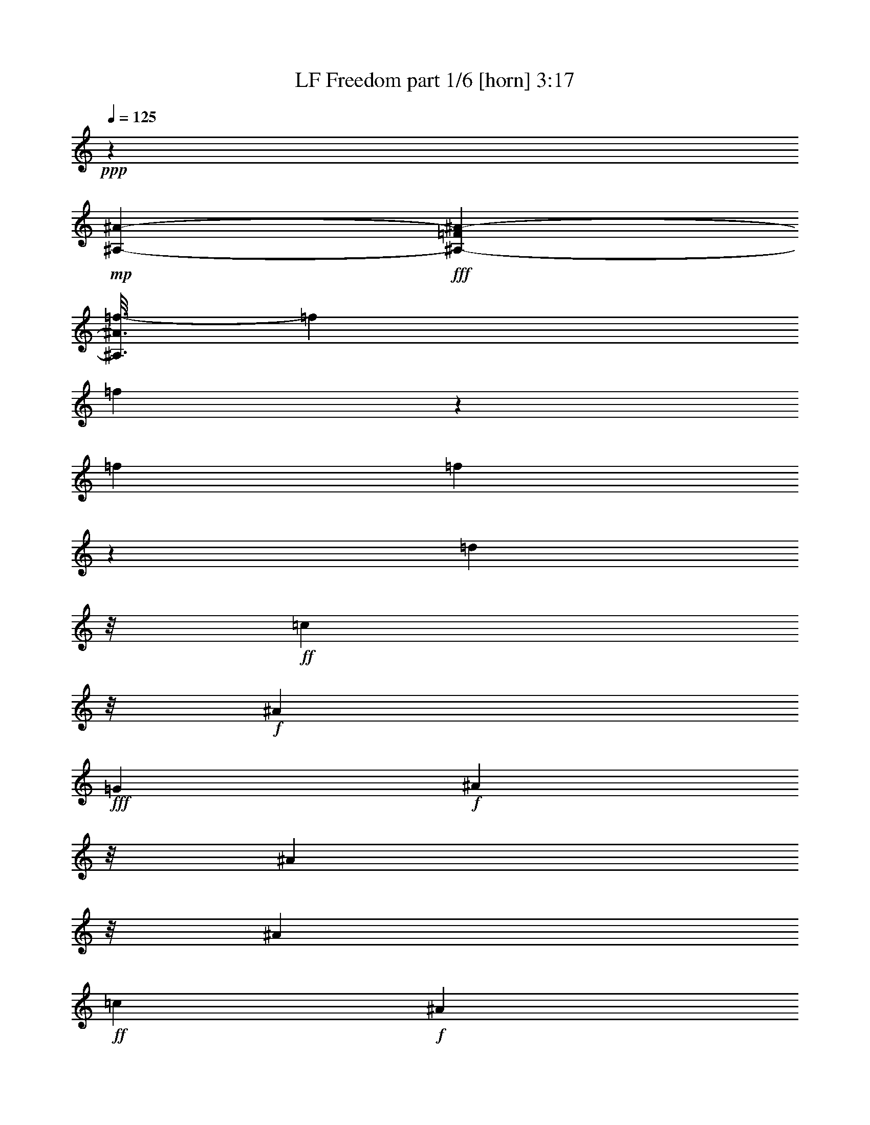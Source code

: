 % Produced with Bruzo's Transcoding Environment
% Transcribed by  Bruzo

X:1
T:  LF Freedom part 1/6 [horn] 3:17
Z: Transcribed with BruTE
L: 1/4
Q: 125
K: C
+ppp+
z3231/544
+mp+
[^A,253/34-^A253/34-]
+fff+
[^A,203/544-=F203/544^A203/544-]
[^A,3/16^A3/16=f3/16-]
[=f1655/3808]
[=f2853/3808]
z135/544
[=f46477/26656]
[=f3387/6664]
z65/272
[=d1417/3808]
z/8
+ff+
[=c3203/3808]
z/8
+f+
[^A9481/3808]
+fff+
[=G1901/3808]
+f+
[^A1417/3808]
z/8
[^A203/544]
z/8
[^A1901/3808]
+ff+
[=c1895/1904]
+f+
[^A1215/3808]
z49/272
[^A903/272]
z257/1904
[=F1647/1904]
z9/68
+fff+
[=f1417/3808]
z/8
[=f195/224]
z69/544
[=f1777/952]
z/8
[=f203/544]
z/8
[=d1425/3808]
z/8
+ff+
[=c1417/3808]
z/8
+f+
[^A309/952]
z95/544
[^A993/544]
z37/272
[^A1417/3808]
z/8
+fff+
[=G1901/3808]
+f+
[^A135/136]
z3369/13328
+ff+
[=c6639/26656]
+fff+
[^c1653/6664]
[=d6667/26656]
+ff+
[=c1417/3808]
z/8
+f+
[^A1201/3808]
z25/136
+fff+
[=G203/544]
z/8
+f+
[^A2213/544]
z839/952
+fff+
[=f29/119]
z139/544
[=f167/544]
z13/68
[=d67/272]
z6677/26656
[=d6651/26656]
z1637/6664
+ff+
[=c10887/13328]
z585/3332
+f+
[^A16819/13328]
z2605/13328
[^A21605/6664]
z383/1904
[^A331/1904]
z8593/26656
[^A8067/26656]
z5133/26656
[^A9861/26656]
z3393/26656
[^A2467/6664]
z/8
+ff+
[=c4961/13328]
z/8
+f+
[^A2467/6664]
z/8
+fff+
[=d125219/26656]
z773/3808
[=f893/3808]
z6949/26656
[=f9895/26656]
z/8
[=d405/1666]
z3387/13328
[=d9867/26656]
z/8
+ff+
[=c21677/26656]
z281/1568
+f+
[^A2071/1568]
z131/952
[^A6283/1904]
z661/3808
+fff+
[=d6183/13328]
[=d9895/26656]
z/8
[=d13227/13328]
+ff+
[=c11561/13328]
z/8
[^A,/4^A/4-]
+f+
[^A/4]
+ff+
[^A,/4^A/4-]
+f+
[^A11/16-]
+fff+
[=G,/4=G/4^A/4-]
+f+
[^A/4]
+ff+
[^A,1^A1-]
+fff+
[=G,3/8-=G3/8^A3/8-]
[=G,/8^A/8-]
[=F,3457/26656-=F3457/26656-^A3457/26656]
+f+
[=F,3295/13328-=F3295/13328]
[=F,/8]
+mp+
[^A,10117/26656-^A10117/26656]
[^A,/8]
z765/1568
+fff+
[=f313/1568]
z3523/13328
[=f1987/6664]
z379/1904
[=d227/952]
z6871/26656
[=d6457/26656]
z6743/26656
+ff+
[=c21579/26656]
z2437/13328
+f+
[^A4547/3332]
z/8
[^A41017/13328]
z4861/13328
[^A659/3332]
z7927/26656
[^A5401/26656]
z59/224
[^A9867/26656]
z/8
[^A13227/26656]
+ff+
[=c4961/13328]
z/8
+f+
[^A2467/6664]
z/8
+fff+
[=d125025/26656]
z3219/13328
[=f653/3332]
z997/3332
[=f9089/26656]
z/8
[=d6259/26656]
z6941/26656
[=d4961/13328]
z/8
+ff+
[=c3065/3808]
z1243/6664
+f+
[^A4547/3332]
z/8
[^A88423/26656]
z/8
+fff+
[=d2467/6664]
z/8
[=d4961/13328]
z/8
[=d25621/26656]
+ff+
[=c103/119]
z1677/13328
[^A,/4^A/4-]
+f+
[^A/4]
+ff+
[^A,/4^A/4-]
+f+
[^A/4-]
+fff+
[=G,/8-=G/8^A/8-]
[=G,/8^A/8-]
+f+
[^A/4]
+ff+
[^A,/4^A/4-]
+f+
[^A11/16]
+ff+
[^A,/4^A/4-]
+f+
[^A/4-]
+fff+
[=G,/4=G/4-^A/4-]
[=G/8^A/8-]
+f+
[^A/8-]
+fff+
[=F,3/16=F3/16-^A3/16-]
+f+
[=F/8^A/8-]
[^A3/16]
+ff+
[^A,/4^A/4-]
+f+
[^A/4]
+ff+
[^A,3321/13328^A3321/13328]
z19735/26656
+mp+
[^A,13585/26656^A13585/26656]
z19245/13328
+f+
[=F4961/13328]
z/8
+fff+
[=G101/272]
z101/784
+f+
[^A291/784]
z1719/13328
[^A4945/13328]
z1721/13328
+fff+
[=G2055/6664]
z639/3332
+f+
[^A11605/13328]
z1727/13328
+ff+
[=c4937/13328]
z35/272
+f+
[^A3333/6664]
+fff+
[=d291/784]
z495/3808
[=d1409/3808]
z3469/26656
+ff+
[=c625/1666]
z/8
+fff+
[=d3333/6664]
+ff+
[=c9851/26656]
z3453/26656
+f+
[^A4583/3332]
z/8
+fff+
[=G625/1666]
z/8
+f+
[^A2507/6664]
z/8
[^A9827/26656]
z3477/26656
[^A2507/6664]
z/8
+ff+
[=c3809/3808]
+f+
[^A9973/26656]
z/8
[^A14495/3808]
z2609/13328
[=F2493/6664]
z/8
+fff+
[=G25/68]
z445/3332
+f+
[^A2493/6664]
z/8
[^A3333/6664]
+fff+
[=G2447/6664]
z3571/26656
+f+
[^A6659/6664]
+ff+
[=c625/1666]
z/8
+f+
[^A6441/26656]
z407/1568
+ff+
[=c3333/13328]
+fff+
[=d9985/13328]
+ff+
[=c625/1666]
z/8
+fff+
[=d2507/6664]
z/8
+ff+
[=c3333/6664]
+f+
[^A23049/26656]
z211/1568
[^A13359/26656]
+fff+
[=G625/1666]
z/8
+f+
[^A625/1666]
z/8
[^A2493/6664]
z/8
[^A3333/6664]
+ff+
[=c6673/6664]
+f+
[^A4843/13328]
z1809/13328
[^A51503/13328]
z3649/26656
[=F3333/6664]
+fff+
[^A,/4-=F/4=f/4-]
[^A,/8=f/8-]
[=f26335/26656]
z3665/26656
[^A,/4-=F/4=f/4-]
[^A,3/16=f3/16-]
[=f34653/26656]
z7041/26656
[=f13331/26656]
[^A,5/16-=G5/16=d5/16-]
[^A,2501/13328=d2501/13328]
+ff+
[=c3333/3332]
+fff+
[^A,/4-=G/4^A/4-]
+ff+
[^A,3/16^A3/16-]
+f+
[^A25833/13328]
z/8
+fff+
[^A,625/1666=G625/1666-]
[=G/8]
+f+
[^A10833/26656]
z/8
[^A625/1666]
z/8
+fff+
[^A,/4-=G/4^A/4-]
+ff+
[^A,5807/26656^A5807/26656]
[=c5833/6664]
z/8
+f+
[^A13331/26656]
+fff+
[=d9/16-]
[^A,6253/26656-=F6253/26656=d6253/26656-]
[^A,3139/13328=d3139/13328]
[=f1-]
[^A,/4-=F/4=f/4-]
[^A,/8=f/8-]
[=f16853/13328]
z4803/13328
+f+
[=F2507/6664]
z/8
+fff+
[^A,3/16-=F3/16=G3/16-]
[^A,8333/26656=G8333/26656]
+f+
[^A625/1666]
z/8
[^A625/1666]
z/8
+fff+
[^A,3/16-=F3/16=G3/16-]
[^A,4167/13328=G4167/13328]
+f+
[^A2913/3332]
z/8
+ff+
[=c8693/26656]
z4639/26656
+f+
[^A7023/26656]
z6309/26656
+fff+
[^A,/8-=G/8-=c/8]
+f+
[^A,1667/13328-=G1667/13328]
+fff+
[^A,3347/13328=d3347/13328]
[=d625/1666]
z/8
+ff+
[=c625/1666]
z/8
+fff+
[^A,/4-=G/4=d/4-]
[^A,/8=d/8-]
[=d417/3332]
+ff+
[=c6659/6664]
+f+
[^A3809/3808]
+fff+
[^A,2507/6664-=G2507/6664]
+mp+
[^A,/8-]
+ff+
[^A,23/16-^A23/16-]
+fff+
[^A,/8^D/8-=G/8-^A/8-]
[^D29/16-=G29/16^A29/16-]
+ff+
[^D/8^A/8]
+fff+
[=G40023/26656-^A40023/26656-]
[=G6639/26656-^A6639/26656-=c6639/26656]
[=G16693/26656-^A16693/26656-=d16693/26656]
[=G3/16^A3/16-=c3/16-]
+ff+
[^A5819/13328=c5819/13328]
+f+
[^A625/1666]
z/8
+fff+
[=G625/1666]
z/8
+ff+
[^A,/4^A/4-]
+f+
[^A/4]
+ff+
[^A,/4^A/4-]
+f+
[^A3/4-]
+fff+
[=G,3/16=G3/16-^A3/16-]
[=G/8^A/8-]
+f+
[^A3/16]
+ff+
[^A,/4^A/4-]
+f+
[^A/4-]
+fff+
[=F,/4=F/4-^A/4-]
+f+
[=F/8^A/8-]
[^A/8-]
+fff+
[=G,3/16=G3/16-^A3/16-]
[=G/8^A/8-]
+f+
[^A3/16]
+ff+
[^A,/2^A/2-]
+f+
[^A5259/26656]
z5359/6664
+fff+
[=f1305/6664]
z2035/6664
[=f3427/13328]
z3225/13328
[=d1303/6664]
z291/952
[=d185/952]
z1019/3332
+ff+
[=c10085/13328]
z191/784
+f+
[^A38847/26656]
[^A82941/26656]
z603/1666
[^A115/833]
z4343/13328
[^A2321/13328]
z8613/26656
[^A9713/26656]
z249/1904
[^A6627/13328]
+ff+
[=c825/1666]
+f+
[^A6627/13328]
+fff+
[=d7817/1666]
z1591/6664
[=f2649/13328]
z7069/26656
[=f4961/13328]
z/8
[=d6333/26656]
z981/3808
[=d4961/13328]
z/8
+ff+
[=c19863/26656]
z6591/26656
+f+
[^A35059/26656]
z2311/13328
[^A451/136]
z/8
+fff+
[=d9895/26656]
z/8
[=d9089/26656]
z/8
[=d13227/13328]
+ff+
[=c11561/13328]
z/8
[^A,3/16^A3/16-]
+f+
[^A5/16]
+ff+
[^A,/4^A/4-]
+f+
[^A3/4-]
+fff+
[=G,/8=G/8-^A/8-]
[=G/8^A/8-]
+f+
[^A3/16]
+ff+
[^A,13/16^A13/16-]
+f+
[^A3/16-]
+fff+
[=G,3/8=G3/8-^A3/8-]
[=G/8^A/8-]
[=F,5/16=F5/16^A5/16-]
+f+
[^A3/16]
+ff+
[^A,3/8^A3/8-]
+f+
[^A2511/13328]
z1429/3332
+fff+
[=f1307/6664]
z8027/26656
[=f291/784]
z/8
[=d5403/26656]
z1741/6664
[=d4961/13328]
z/8
+ff+
[=c11549/13328]
z839/6664
+f+
[^A2081/1666]
z187/784
[^A2459/784]
z8149/26656
[^A5179/26656]
z475/1568
[^A309/1568]
z7947/26656
[^A8713/26656]
z3681/26656
[^A4961/13328]
z/8
+ff+
[=c9867/26656]
z/8
+f+
[^A13255/26656]
+fff+
[=d126543/26656]
z2433/13328
[=f2565/13328]
z2031/6664
[=f9867/26656]
z/8
[=d3667/26656]
z141/392
[=d4531/13328]
z/8
+ff+
[=c10667/13328]
z5119/26656
+f+
[^A34865/26656]
z4789/26656
[^A85175/26656]
z235/952
+fff+
[=d4961/13328]
z/8
[=d1061/3332]
z589/3332
[=d25621/26656]
+ff+
[=c3307/3808]
z/8
+f+
[^A3131/784]
z104233/13328
+mp+
[^A157917/26656-]
[^A,3293/13328^A3293/13328]
+f+
[=C,3295/13328=C3295/13328]
[=D,/8-=D/8]
[=D,/8]
+mf+
[^D,3307/13328^D3307/13328]
+f+
[=F,5753/26656=F5753/26656]
[=G,389/1568=G389/1568]
+mf+
[=A,6641/26656=A6641/26656]
+mp+
[^A,28151/13328-^A28151/13328]
[^A,/8]
z13157/13328
[^A,4961/13328^A4961/13328]
z/8
+f+
[=G,6183/13328=G6183/13328]
+mf+
[=C13241/13328=c13241/13328]
+mp+
[^A,8273/13328-^A8273/13328]
[^A,/8]
z33029/26656
+f+
[=F,3293/13328=F3293/13328]
+mf+
[^F,5781/26656^F5781/26656]
+f+
[=G,6641/26656=G6641/26656]
+mf+
[=A,389/1568=A389/1568]
+mp+
[^A,779/392^A779/392]
z269/272
+f+
[=G,9923/26656=G9923/26656]
z/8
[=F,6183/13328=F6183/13328]
+mp+
[^A,12991/26656^A12991/26656]
z20019/6664
+f+
[=F9999/26656]
z/8
+fff+
[=G9885/26656]
z3447/26656
+f+
[^A9881/26656]
z29/224
[^A625/1666]
z/8
+fff+
[=G9873/26656]
z3459/26656
+f+
[^A5833/6664]
z/8
+ff+
[=c2493/6664]
z/8
+f+
[^A9885/26656]
z3447/26656
+fff+
[=d2507/6664]
z/8
[=d625/1666]
z/8
+ff+
[=c625/1666]
z/8
+fff+
[=d9841/26656]
z1745/13328
+ff+
[=c9973/26656]
z/8
+f+
[^A39995/26656]
+fff+
[=G625/1666]
z/8
+f+
[^A4923/13328]
z251/1904
[^A701/1904]
z1745/13328
[^A4919/13328]
z1761/13328
+ff+
[=c5833/6664]
z/8
+f+
[^A4899/13328]
z1753/13328
[^A12265/3332]
z8563/26656
[=F1663/3332]
+fff+
[=G2507/6664]
z/8
+f+
[^A2493/6664]
z/8
[^A3333/6664]
+fff+
[=G575/1568]
z3585/26656
+f+
[^A6659/6664]
+ff+
[=c625/1666]
z/8
+f+
[^A6427/26656]
z/4
+ff+
[=c/8]
z1801/13328
+fff+
[=d9985/13328]
+ff+
[=c3333/6664]
+fff+
[=d835/1666]
+ff+
[=c3333/6664]
+f+
[^A9999/6664]
+fff+
[=G625/1666]
z/8
+f+
[^A9999/26656]
z/8
[^A9689/26656]
z113/833
[^A625/1666]
z/8
+ff+
[=c3337/3808]
z/8
+f+
[^A2493/6664]
z/8
[^A25831/6664]
z/8
[=F3333/6664]
+fff+
[^A,5/16-=F5/16=f5/16-]
[^A,/8=f/8-]
[=f25001/26656]
z/8
[^A,/4-=F/4=f/4-]
[^A,3/16=f3/16-]
[=f18153/13328]
z1347/6664
[=f3333/6664]
[^A,5/16-=G5/16=d5/16-]
[^A,2501/13328=d2501/13328]
+ff+
[=c3809/3808]
+fff+
[^A,/4-=G/4^A/4-]
+ff+
[^A,3/16^A3/16-]
+f+
[^A52499/26656]
z/8
+fff+
[^A,257/784=G257/784-]
[=G2297/13328]
+f+
[^A625/1666]
z/8
[^A883/3332]
z1567/6664
+fff+
[^A,/4-=G/4^A/4-]
+ff+
[^A,5807/26656^A5807/26656]
[=c24165/26656]
z/8
+f+
[^A625/1666]
z/8
+fff+
[=d/2-]
[^A,/4-=F/4=d/4-]
[^A,481/3808=d481/3808]
z/8
[=f1-]
[^A,/4-=F/4=f/4-]
[^A,/8=f/8-]
[=f33693/26656]
z9619/26656
+f+
[=F2507/6664]
z/8
+fff+
[^A,3/16-=F3/16=G3/16-]
[^A,4167/13328=G4167/13328]
+f+
[^A625/1666]
z/8
[^A625/1666]
z/8
+fff+
[^A,/4-=F/4=G/4-]
[^A,6667/26656=G6667/26656]
+f+
[^A23305/26656]
z/8
+ff+
[=c9999/26656]
z/8
+f+
[^A3505/13328]
z3161/13328
+fff+
[^A,3333/13328-=G3333/13328^c3333/13328]
[^A,/8=d/8-]
[=d491/784]
+ff+
[=c3333/6664]
+fff+
[^A,/4-=G/4=d/4-]
[^A,417/3332=d417/3332]
z/8
+ff+
[=c2493/6664]
z/8
+f+
[^A4583/3332]
z/8
+fff+
[^A,10027/26656-=G10027/26656]
+mp+
[^A,/8-]
+ff+
[^A,23/16-^A23/16-]
+fff+
[^A,/8^D/8-=G/8-^A/8-]
[^D29/16-=G29/16^A29/16-]
+ff+
[^D/8^A/8]
+fff+
[=G16665/13328-^A16665/13328-]
[=G3347/13328-^A3347/13328-=c3347/13328]
[=G3319/13328-^A3319/13328-^c3319/13328]
[=G16693/26656-^A16693/26656-=d16693/26656]
[=G3/16^A3/16-=c3/16-]
+ff+
[^A11639/26656=c11639/26656]
+f+
[^A625/1666]
z/8
+fff+
[=G9999/26656]
z/8
+ff+
[^A,/4^A/4-]
+f+
[^A/4]
+ff+
[^A,/4^A/4-]
+f+
[^A3/4-]
+fff+
[=G,3/16=G3/16-^A3/16-]
[=G/8^A/8-]
+f+
[^A3/16]
+ff+
[^A,/4^A/4-]
+f+
[^A/4-]
+fff+
[=F,/4=F/4-^A/4-]
+f+
[=F/8^A/8-]
[^A/8-]
+fff+
[=G,3/16=G3/16-^A3/16-]
[=G/8^A/8-]
+f+
[^A3/16]
+ff+
[^A,4227/6664-^A4227/6664]
+mp+
[^A,/8]
z2473/3332
+fff+
[=f859/3332]
z6487/26656
[=f8507/26656]
z4797/26656
[=d5199/26656]
z8161/26656
[=d5167/26656]
z8165/26656
+ff+
[=c5833/6664]
z/8
+f+
[^A35143/26656]
z3705/26656
[^A86259/26656]
z6329/26656
[^A5333/26656]
z3517/13328
[^A995/3332]
z2647/13328
[^A2425/6664]
z3499/26656
[^A13255/26656]
+ff+
[=c13199/26656]
+f+
[^A9923/26656]
z/8
+fff+
[=d16013/3332]
z/8
[=f1321/6664]
z7915/26656
[=f4545/13328]
z/8
[=d4653/26656]
z4273/13328
[=d4961/13328]
z/8
+ff+
[=c5379/6664]
z2469/13328
+f+
[^A36349/26656]
z/8
[^A86995/26656]
z4733/26656
+fff+
[=d9895/26656]
z/8
[=d9089/26656]
z/8
[=d11561/13328]
z/8
+ff+
[=c11561/13328]
z/8
[^A,/4^A/4-]
+f+
[^A/4]
+ff+
[^A,/4^A/4-]
+f+
[^A3/4-]
+fff+
[=G,/8=G/8-^A/8-]
[=G/8^A/8-]
+f+
[^A3/16]
+ff+
[^A,3/4^A3/4-]
+f+
[^A/4-]
+fff+
[=G,/2=G/2^A/2-]
[=F,3/8-=F3/8^A3/8-]
[=F,/8^A/8]
+ff+
[^A,/4^A/4-]
+f+
[^A10007/26656]
z2445/6664
+fff+
[=f2607/13328]
z1005/3332
[=f661/3332]
z467/1568
[=f317/1568]
z6977/26656
[=f9923/26656]
z/8
+ff+
[=g13199/26656]
+fff+
[=f9885/26656]
z3369/26656
[=d19827/13328]
+ff+
[=c9895/26656]
z/8
+f+
[^A2251/833]
z29/119
[^A369/1904]
z1011/3332
[^A655/3332]
z995/3332
[^A2175/6664]
z1847/13328
[^A4961/13328]
z/8
+ff+
[=c2467/6664]
z/8
+f+
[^A4961/13328]
z/8
+fff+
[=d128077/26656]
z/8
[=f57/224]
z6471/26656
[=f2467/6664]
z/8
[=d3653/26656]
z9601/26656
[=d6197/13328]
+ff+
[=c21321/26656]
z5133/26656
+fff+
[=F,36321/26656-=D36321/26656-^A36321/26656]
+f+
[=F,/8-=D/8-]
+fff+
[=F,15/8-=D15/8^A15/8-]
[=F,3573/13328-^A3573/13328]
[=F,/8=d/8-]
[=d3/16-]
[=G,715/952-=D715/952-=d715/952]
+f+
[=G,1109/3808-=D1109/3808-]
+fff+
[=G,1271/3808-=D1271/3808-=d1271/3808]
+f+
[=G,661/3808-=D661/3808-]
+fff+
[=G,1455/3808-=D1455/3808=d1455/3808]
+f+
[=G,/8]
+fff+
[=A,13987/13328-=F13987/13328-=d13987/13328]
+ff+
[=A,1263/1666=F1263/1666-=c1263/1666]
+mp+
[=F/8]
z465/3332
+f+
[=F33/16^A33/16-]
[^A/8-]
+fff+
[=G,1919/6664-=G1919/6664-^A1919/6664]
+f+
[=G,15/8-=G15/8]
[=G,2175/6664^A,2175/6664-=D2175/6664-=F2175/6664-]
+mf+
[^A,23/16-=D23/16-=F23/16]
[^A,205/833=D205/833]
z8
z3/4

X:2
T:  LF Freedom part 2/6 [flute] 3:17
Z: Transcribed with BruTE
L: 1/4
Q: 125
K: C
+ppp+
z8
z1599/272
[^A,61/8-=D61/8-=F61/8^A61/8-=d61/8-=f61/8-]
[^A,/8-=D/8^A/8-=d/8-=f/8-]
[^A,717/3808-^A717/3808-=d717/3808=f717/3808]
[^A,271/68-^D271/68=G271/68^A271/68-^d271/68=g271/68]
[^A,8-=D8-=F8-^A8-=d8-=f8-]
[^A,31/8-=D31/8=F31/8^A31/8-=d31/8=f31/8]
[^A,1093/272-^D1093/272=G1093/272^A1093/272-^d1093/272=g1093/272]
[^A,1891/952-=D1891/952-=F1891/952-^A1891/952-=d1891/952=f1891/952]
[^A,1263/544-=D1263/544=F1263/544^A1263/544-]
[^A,5/16^A5/16-]
[^A55/68]
z8
z8
z8
z8
z8
z8
z8
z8
z8
z8
z8
z8
z8
z8
z8
z8
z8
z8
z8
z8
z8
z8
z8
z8
z123451/26656
[^A,8-]
[^A,203085/26656]
z453/3332
[^A,8-]
[^A,105645/13328-]
[^A,/8]
z8
z8
z8
z8
z8
z8
z8
z8
z8
z8
z8
z8
z8
z8
z188529/26656
[^A,1517/392-=D1517/392=F1517/392-]
[^A,/8=D/8-=F/8-=G/8-]
[^A,2631/13328-=D2631/13328-=F2631/13328=G2631/13328-]
[^A,29/16-=D29/16-=G29/16-]
[^A,753/3332-=C753/3332-=D753/3332-=F753/3332-=G753/3332=A753/3332-]
[^A,/8=C/8-=D/8=F/8-=A/8-]
[=C30361/26656-=F30361/26656=A30361/26656-]
[=C1633/6664=A1633/6664]
z5053/13328
[=D3221/1666=F3221/1666-]
[=F1251/6664]
[^D149/68=G149/68]
[^A,/8-]
[^A,28979/13328=D28979/13328-=F28979/13328-]
[=D2623/13328=F2623/13328]
z8
z/4

X:3
T:  LF Freedom part 3/6 [harp] 3:17
Z: Transcribed with BruTE
L: 1/4
Q: 125
K: C
+ppp+
z3231/544
[^A1653/6664]
[=d6667/26656]
[=f415/1666]
[=d6611/26656]
[^a1667/6664]
[=f6639/26656]
[=d1653/6664]
[^a6667/26656]
[=f415/1666]
[=d6611/26656]
[^a1667/6664]
[=f6639/26656]
[=d1653/6664]
[^a6667/26656]
[=f415/1666]
[=d6611/26656]
[^A417/3332]
z/8
[=d6639/26656]
[=f5779/26656]
[=d6667/26656]
[^a415/1666]
[=f6611/26656]
[=d1667/6664]
[^a6639/26656]
[=f1653/6664]
[=d6667/26656]
[^a415/1666]
[=f6611/26656]
[=d1667/6664]
[^a6639/26656]
[=f1653/6664]
[=d6667/26656]
[^A415/1666]
[=d6611/26656]
[=f1667/6664]
[=d6639/26656]
[^a1653/6664]
[=f6667/26656]
[=d415/1666]
[^a6611/26656]
[=f1667/6664]
[=d6639/26656]
[^a1653/6664]
[=f6639/26656]
[=d1667/6664]
[^a6611/26656]
[=f415/1666]
[=d6667/26656]
[^A1653/6664]
[=d6639/26656]
[=f417/3332]
z/8
[=d2889/13328]
[^a415/1666]
[=f6667/26656]
[=d1653/6664]
[^a6639/26656]
[=f1667/6664]
[=d6611/26656]
[^a415/1666]
[=f6667/26656]
[=d1653/6664]
[^a6639/26656]
[=f1667/6664]
[=d6611/26656]
[^A415/1666]
[^d6667/26656]
[=g1653/6664]
[^d6639/26656]
[^a1667/6664]
[=g6611/26656]
[^d415/1666]
[^a6667/26656]
[=g1653/6664]
[^d6639/26656]
[^a1667/6664]
[=g6611/26656]
[^d415/1666]
[^a6667/26656]
[=g1653/6664]
[^d6639/26656]
[^A1667/6664]
[=d6611/26656]
[=f415/1666]
[=d3335/26656]
z/8
[^a1653/6664]
[=f2903/13328]
[=d1667/6664]
[^a6611/26656]
[=f415/1666]
[=d6667/26656]
[^a1653/6664]
[=f6639/26656]
[=d1667/6664]
[^a6611/26656]
[=f415/1666]
[=d6667/26656]
[^A1653/6664]
[=d6639/26656]
[=f1667/6664]
[=d6611/26656]
[^a415/1666]
[=f6667/26656]
[=d1653/6664]
[^a6639/26656]
[=f1667/6664]
[=d6611/26656]
[^a415/1666]
[=f6667/26656]
[=d1653/6664]
[^a6639/26656]
[=f1667/6664]
[=d6611/26656]
[^A415/1666]
[=d6667/26656]
[=f415/1666]
[=d6611/26656]
[^a1667/6664]
[=f6639/26656]
[=d1653/6664]
[^a3335/26656]
z/8
[=f415/1666]
[=d2889/13328]
[^a1667/6664]
[=f6639/26656]
[=d1653/6664]
[^a6667/26656]
[=f415/1666]
[=d6611/26656]
[^A1667/6664]
[^d6639/26656]
[=g1653/6664]
[^d6667/26656]
[^a415/1666]
[=g6611/26656]
[^d1667/6664]
[^a6639/26656]
[=g1653/6664]
[^d6667/26656]
[^a415/1666]
[=g6611/26656]
[^d1667/6664]
[^a6639/26656]
[=g1653/6664]
[^d6667/26656]
[^A415/1666]
[=d6611/26656]
[=f1667/6664]
[=d6639/26656]
[^a1653/6664]
[=f6667/26656]
[=d415/1666]
[^a6611/26656]
[=f417/3332]
z/8
[=d6639/26656]
[^a5779/26656]
[=f6667/26656]
[=d415/1666]
[^a6611/26656]
[=f1667/6664]
[=d6639/26656]
[^A541/272=d541/272=f541/272^a541/272]
z26497/13328
[^A6641/26656]
[^A389/1568]
[=d5753/26656]
[^A6641/26656]
[=f3307/13328]
[=d3293/13328]
[^a389/1568]
[=f6641/26656]
[^A389/1568]
[^A941/3808]
[=d389/1568]
[^A6641/26656]
[=f3293/13328]
[=d389/1568]
[^a6641/26656]
[=f3307/13328]
[^A3293/13328]
[^A389/1568]
[=d363/1666]
[^A389/1568]
[=f941/3808]
[=d415/1666]
[^a3307/13328]
[=f3293/13328]
[^A389/1568]
[^A6641/26656]
[=d3307/13328]
[^A3293/13328]
[=f6641/26656]
[=d389/1568]
[^a3293/13328]
[=f3307/13328]
[^A415/1666]
[^A3307/13328]
[=d5753/26656]
[^A389/1568]
[=f6641/26656]
[=d3293/13328]
[^a3307/13328]
[=f6641/26656]
[^A389/1568]
[^A3293/13328]
[=d3307/13328]
[^A415/1666]
[=f3307/13328]
[=d3293/13328]
[^a6641/26656]
[=f389/1568]
[^A3293/13328]
[^A3307/13328]
[=d6641/26656]
[^A85/392]
[=f3293/13328]
[=d3307/13328]
[^a415/1666]
[=f941/3808]
[^A389/1568]
[^A6641/26656]
[=d389/1568]
[^A3293/13328]
[=f3307/13328]
[=d6641/26656]
[^a3293/13328]
[=f389/1568]
[^A6641/26656]
[^A389/1568]
[=d941/3808]
[^A85/392]
[=f6641/26656]
[=d389/1568]
[^a3293/13328]
[=f6641/26656]
[^A3307/13328]
[^A3293/13328]
[=d389/1568]
[^A6641/26656]
[=f389/1568]
[=d941/3808]
[^a389/1568]
[=f6641/26656]
[^A3293/13328]
[^A389/1568]
[=d6641/26656]
[^A3307/13328]
[=g5753/26656]
[=d389/1568]
[^a6641/26656]
[=g3293/13328]
[=c3307/13328]
[=c415/1666]
[=f3307/13328]
[=c3293/13328]
[=a389/1568]
[=f6641/26656]
[=c'3307/13328]
[=a3293/13328]
[^A6641/26656]
[^A389/1568]
[=d3293/13328]
[^A3307/13328]
[=f415/1666]
[=d5781/26656]
[^a3293/13328]
[=f389/1568]
[^A6641/26656]
[^A3293/13328]
[=d3307/13328]
[^A6641/26656]
[=f389/1568]
[=d3293/13328]
[^a3307/13328]
[=f415/1666]
[^A3307/13328]
[^A3293/13328]
[=d6641/26656]
[^A389/1568]
[=f3293/13328]
[=d5781/26656]
[^a6641/26656]
[=f389/1568]
[^A3293/13328]
[^A6641/26656]
[=d389/1568]
[^A941/3808]
[=f389/1568]
[=d6641/26656]
[^a389/1568]
[=f3293/13328]
[^A3307/13328]
[^A6641/26656]
[=d3293/13328]
[^A389/1568]
[=f6641/26656]
[=d389/1568]
[^a411/1904]
[=f389/1568]
[^A6641/26656]
[^A389/1568]
[=d3293/13328]
[^A6641/26656]
[=f3307/13328]
[=d3293/13328]
[^a389/1568]
[=f6641/26656]
[^A3307/13328]
[^A3293/13328]
[=d389/1568]
[^A6641/26656]
[=f3293/13328]
[=d389/1568]
[^a363/1666]
[=f3307/13328]
[^A3293/13328]
[^A389/1568]
[=d6641/26656]
[^A3293/13328]
[=f3307/13328]
[=d415/1666]
[^a3307/13328]
[=f3293/13328]
[^A389/1568]
[^A6641/26656]
[=d3307/13328]
[^A3293/13328]
[=f6641/26656]
[=d389/1568]
[^a5753/26656]
[=f3307/13328]
[^A415/1666]
[^A3307/13328]
[=d3293/13328]
[^A389/1568]
[=f6641/26656]
[=d3293/13328]
[^a3307/13328]
[=f6641/26656]
[^A389/1568]
[^A3293/13328]
[=d3307/13328]
[^A415/1666]
[=f941/3808]
[=d389/1568]
[^a6641/26656]
[=f85/392]
[^A3293/13328]
[^A3307/13328]
[=d6641/26656]
[^A389/1568]
[=f3293/13328]
[=d6641/26656]
[^a3307/13328]
[=f3293/13328]
[^A389/1568]
[^A6641/26656]
[=d389/1568]
[^A3293/13328]
[=f3307/13328]
[=d6641/26656]
[^a3293/13328]
[=f85/392]
[^A6641/26656]
[^A3307/13328]
[=d3293/13328]
[^A389/1568]
[=f6641/26656]
[=d389/1568]
[^a3293/13328]
[=f6641/26656]
[^A3307/13328]
[^A3293/13328]
[=d389/1568]
[^A6641/26656]
[=g3307/13328]
[=d3293/13328]
[^a389/1568]
[=g6641/26656]
[=c5753/26656]
[=c389/1568]
[=f6641/26656]
[=c3307/13328]
[=a3293/13328]
[=f389/1568]
[=c'6641/26656]
[=a3293/13328]
[^A3307/13328]
[^A415/1666]
[=d3307/13328]
[^A3293/13328]
[=f3307/13328]
[=d415/1666]
[^a3307/13328]
[=f3293/13328]
[^A6641/26656]
[^A85/392]
[=d3293/13328]
[^A3307/13328]
[=f6641/26656]
[=d389/1568]
[^a3293/13328]
[=f3307/13328]
[^A415/1666]
[^A3293/13328]
[=d3307/13328]
[^A6641/26656]
[=f389/1568]
[=d3293/13328]
[^a3307/13328]
[=f6641/26656]
[^A3293/13328]
[^A85/392]
[=d6641/26656]
[^A389/1568]
[=f3293/13328]
[=d3307/13328]
[^a6641/26656]
[=f6515/26656]
z8
z8
z8
z213569/26656
[^A3333/13328]
[=d3347/13328]
[=f3333/13328]
[^a3333/13328]
[=d3333/13328]
[^a3319/13328]
[=f3347/13328]
[=d3319/13328]
[^A3347/13328]
[=d3319/13328]
[=f3347/13328]
[^a3319/13328]
[=d3347/13328]
[^a3333/13328]
[=f3319/13328]
[=d6693/26656]
[^A6639/26656]
[=d6693/26656]
[=g6639/26656]
[^a6693/26656]
[=d3319/13328]
[^a3347/13328]
[=g3333/13328]
[=d3319/13328]
[^A3347/13328]
[=d3319/13328]
[=g3347/13328]
[^a3319/13328]
[=d3347/13328]
[^a3319/13328]
[=g3333/13328]
[=d3347/13328]
[^A3319/13328]
[^d3347/13328]
[=g3319/13328]
[^a4195/26656]
z/8
[^d5805/26656]
[^a4195/26656]
z/8
[=g1667/13328]
z/8
[^d5805/26656]
[^A2097/13328]
z/8
[^d2903/13328]
[=g2097/13328]
z/8
[^a2903/13328]
[^d2097/13328]
z/8
[^a5805/26656]
[=g4195/26656]
z/8
[^d1667/13328]
z/8
[^A3319/13328]
[=d1681/13328]
z/8
[=f3319/13328]
[^a1681/13328]
z/8
[=d3319/13328]
[^a1681/13328]
z/8
[=f3319/13328]
[=d1667/13328]
z/8
[^A1681/13328]
z/8
[=d3319/13328]
[=f1681/13328]
z/8
[^a3319/13328]
[=d1681/13328]
z/8
[^a3319/13328]
[=f1681/13328]
z/8
[=d1667/13328]
z/8
[^A3319/13328]
[=d3361/26656]
z/8
[=f6639/26656]
[^a3361/26656]
z/8
[=d6639/26656]
[^a3361/26656]
z/8
[=f3319/13328]
[=d1681/13328]
z/8
[^A1667/13328]
z/8
[=d3319/13328]
[=f1681/13328]
z/8
[^a3319/13328]
[=d3347/13328]
[^a3319/13328]
[=f3347/13328]
[=d3319/13328]
[^A3333/13328]
[=d3347/13328]
[=g3319/13328]
[^a3347/13328]
[=d3319/13328]
[^a3347/13328]
[=g3319/13328]
[=d3347/13328]
[^A3333/13328]
[=d3319/13328]
[=g6693/26656]
[^a6639/26656]
[=d6693/26656]
[^a6639/26656]
[=g6693/26656]
[=d3319/13328]
[^A3347/13328]
[^d3333/13328]
[=g3319/13328]
[^a3347/13328]
[^d3319/13328]
[=g3347/13328]
[^a3319/13328]
[=g3347/13328]
[^d3319/13328]
[^a3333/13328]
[=g3347/13328]
[^d3319/13328]
[^a3347/13328]
[=g3319/13328]
[^d3347/13328]
[^A3319/13328]
[^d3347/13328]
[=g3333/13328]
[^a3319/13328]
[^d6693/26656]
[=g6639/26656]
[^a6693/26656]
[=g6639/26656]
[^d6693/26656]
[^d3319/13328]
[^a3347/13328]
[=g3333/13328]
[^d3319/13328]
[^a3347/13328]
[=g3319/13328]
[^d3347/13328]
[=g3319/13328]
[^A3347/13328]
[=d3319/13328]
[=f3333/13328]
[^a3347/13328]
[=d3319/13328]
[=f3347/13328]
[^a3319/13328]
[=f3347/13328]
[=d3319/13328]
[^a3347/13328]
[=f3333/13328]
[=d3319/13328]
[^a3333/13328]
[=f6693/26656]
[=d3333/13328]
[^A6639/26656]
[^a6665/26656]
[=d3347/13328]
[=f3333/13328]
[^a3319/13328]
[=d3347/13328]
[^a3333/13328]
[=f3319/13328]
[=d3333/13328]
[^a3347/13328]
[=f3333/13328]
[=d3319/13328]
[=f3347/13328]
[^A3333/13328]
[^a3319/13328]
[=f3333/13328]
[^a3347/13328]
[^A3293/13328]
[^A6641/26656]
[=d389/1568]
[^A3293/13328]
[=f5781/26656]
[=d415/1666]
[^a3307/13328]
[=f3293/13328]
[^A6641/26656]
[^A389/1568]
[=d3293/13328]
[^A3307/13328]
[=f6641/26656]
[=d389/1568]
[^a3293/13328]
[=f3307/13328]
[^A415/1666]
[^A941/3808]
[=d389/1568]
[^A6641/26656]
[=f389/1568]
[=d5753/26656]
[^a3307/13328]
[=f6641/26656]
[^A389/1568]
[^A3293/13328]
[=d6641/26656]
[^A389/1568]
[=f941/3808]
[=d389/1568]
[^a6641/26656]
[=f389/1568]
[^A3293/13328]
[^A3307/13328]
[=d6641/26656]
[^A3293/13328]
[=f389/1568]
[=d363/1666]
[^a389/1568]
[=f941/3808]
[^A389/1568]
[^A6641/26656]
[=d3293/13328]
[^A389/1568]
[=f6641/26656]
[=d3307/13328]
[^a3293/13328]
[=f389/1568]
[^A6641/26656]
[^A3307/13328]
[=d3293/13328]
[^A415/1666]
[=f3307/13328]
[=d5753/26656]
[^a389/1568]
[=f6641/26656]
[^A3307/13328]
[^A3293/13328]
[=d389/1568]
[^A6641/26656]
[=f3293/13328]
[=d3307/13328]
[^a415/1666]
[=f3307/13328]
[^A3293/13328]
[^A389/1568]
[=d6641/26656]
[^A3293/13328]
[=f3307/13328]
[=d6641/26656]
[^a85/392]
[=f3293/13328]
[^A3307/13328]
[^A415/1666]
[=d3307/13328]
[^A3293/13328]
[=f6641/26656]
[=d389/1568]
[^a3293/13328]
[=f3307/13328]
[^A6641/26656]
[^A389/1568]
[=d3293/13328]
[^A3307/13328]
[=g415/1666]
[=d941/3808]
[^a85/392]
[=g6641/26656]
[=c389/1568]
[=c3293/13328]
[=f3307/13328]
[=c6641/26656]
[=a389/1568]
[=f3293/13328]
[=c'6641/26656]
[=a3307/13328]
[^A3293/13328]
[^A389/1568]
[=d6641/26656]
[^A389/1568]
[=f3293/13328]
[=d6641/26656]
[^a3307/13328]
[=f5753/26656]
[^A389/1568]
[^A6641/26656]
[=d3307/13328]
[^A3293/13328]
[=f389/1568]
[=d6641/26656]
[^a3293/13328]
[=f389/1568]
[^A6641/26656]
[^A3307/13328]
[=d3293/13328]
[^A389/1568]
[=f6641/26656]
[=d3307/13328]
[^a3293/13328]
[=f415/1666]
[^A5781/26656]
[^A3293/13328]
[=d3307/13328]
[^A415/1666]
[=f3307/13328]
[=d3293/13328]
[^a389/1568]
[=f6641/26656]
[^A3293/13328]
[^A3307/13328]
[=d415/1666]
[^A3307/13328]
[=f3293/13328]
[=d3307/13328]
[^a415/1666]
[=f3293/13328]
[^A5781/26656]
[^A6641/26656]
[=d389/1568]
[^A3293/13328]
[=f3307/13328]
[=d6641/26656]
[^a389/1568]
[=f3293/13328]
[^A6641/26656]
[^A389/1568]
[=d3293/13328]
[^A3307/13328]
[=f6641/26656]
[=d389/1568]
[^a3293/13328]
[=f3307/13328]
[^A6641/26656]
[^A5753/26656]
[=d389/1568]
[^A6641/26656]
[=f389/1568]
[=d3293/13328]
[^a3307/13328]
[=f6641/26656]
[^A3293/13328]
[^A389/1568]
[=d6641/26656]
[^A3307/13328]
[=f3293/13328]
[=d389/1568]
[^a6641/26656]
[=f389/1568]
[^A941/3808]
[^A5807/26656]
[=d3307/13328]
[^A3293/13328]
[=f389/1568]
[=d6641/26656]
[^a3307/13328]
[=f3293/13328]
[^A389/1568]
[^A6641/26656]
[=d3293/13328]
[^A3307/13328]
[=f415/1666]
[=d3307/13328]
[^a3293/13328]
[=f389/1568]
[^A6641/26656]
[^A3307/13328]
[=d5753/26656]
[^A6641/26656]
[=f389/1568]
[=d3293/13328]
[^a3307/13328]
[=f415/1666]
[^A3307/13328]
[^A3293/13328]
[=d6641/26656]
[^A389/1568]
[=f3293/13328]
[=d3307/13328]
[^a6641/26656]
[=f389/1568]
[^A3293/13328]
[^A3307/13328]
[=d5807/26656]
[^A3293/13328]
[=f3307/13328]
[=d6641/26656]
[^a389/1568]
[=f3293/13328]
[^A3307/13328]
[^A6641/26656]
[=d389/1568]
[^A3293/13328]
[=g6641/26656]
[=d389/1568]
[^a941/3808]
[=g389/1568]
[=c6641/26656]
[=c389/1568]
[=f5753/26656]
[=c3307/13328]
[=a6641/26656]
[=f3293/13328]
[=c'389/1568]
[=a6641/26656]
[^A389/1568]
[^A941/3808]
[=d389/1568]
[^A6641/26656]
[=f3293/13328]
[=d389/1568]
[^a6641/26656]
[=f3307/13328]
[^A3293/13328]
[^A389/1568]
[=d6641/26656]
[^A85/392]
[=f941/3808]
[=d415/1666]
[^a3307/13328]
[=f131/544]
z13421/26656
[^a3307/13328]
[^a6621/26656]
z39673/26656
[^a3293/13328]
[^a5387/26656]
z10117/13328
[^a3211/13328]
[=d/8]
z5043/13328
[^a3307/13328]
[^a207/833]
z59/119
[=f6641/26656-]
[=f6687/26656-^a6687/26656]
[=f13103/26656-]
[=f/8-^a/8]
[=f/8-]
[=f5223/26656-^a5223/26656]
[=f7143/26656]
[^A3307/13328]
[=f415/1666]
[^a6371/26656]
z6735/13328
[^a389/1568]
[^a939/3808]
z19881/26656
[^a6775/26656]
z13065/26656
[^a941/3808]
[^a157/784]
z10141/13328
[^a3187/13328]
[=d/8]
z10135/26656
[^a389/1568]
[^a411/1666]
z1895/3808
[=f389/1568-]
[=f395/1568-^a395/1568]
[=f1875/3808-]
[=f6641/26656-^a6641/26656]
[=f653/3332-^a653/3332]
[=f7143/26656]
[^A291/1568-]
[^A/8=f/8-]
[=f4975/26656]
[^a3307/13328]
[^A,3293/13328^A3293/13328]
[^A,415/1666^A415/1666]
[^A3307/13328]
[^A3293/13328^a3293/13328]
[^A,389/1568^a389/1568]
[^A,6641/26656^a6641/26656]
[^A3307/13328^a3307/13328]
[^a3293/13328]
[^A,389/1568^A389/1568]
[^A,6641/26656^A6641/26656]
[^A3293/13328]
[^A3307/13328^a3307/13328]
[^A,415/1666^a415/1666]
[^A,3307/13328^a3307/13328]
[^A5753/26656^a5753/26656]
[^a389/1568]
[^A,6641/26656^A6641/26656]
[^A,3293/13328^A3293/13328]
[^A3307/13328]
[^A6641/26656^a6641/26656]
[^A,389/1568^a389/1568]
[^A,3293/13328^a3293/13328]
[^A3307/13328^a3307/13328]
[^a415/1666]
[^A,3307/13328^A3307/13328]
[^A,3293/13328^A3293/13328]
[^A6641/26656]
[^A389/1568^a389/1568]
[^A,3293/13328^a3293/13328]
[^A,5781/26656^a5781/26656]
[^A6641/26656^a6641/26656]
[^a389/1568]
[^A,3293/13328^A3293/13328]
[^A,3307/13328^A3307/13328]
[^A415/1666]
[^A941/3808^a941/3808]
[^A,389/1568^a389/1568]
[^A,6641/26656^a6641/26656]
[^A389/1568^a389/1568]
[^a3293/13328]
[^A,3307/13328^A3307/13328]
[^A,6641/26656^A6641/26656]
[^A389/1568]
[^A3293/13328^a3293/13328]
[^A,6641/26656^a6641/26656]
[^A,3307/13328^a3307/13328]
[^A5753/26656^a5753/26656]
[^a389/1568]
[^A,827/3332^A827/3332]
[^A,415/1666^A415/1666]
[^A6667/26656]
[^A1653/6664^a1653/6664]
[^A,6639/26656^a6639/26656]
[^A,1667/6664^a1667/6664]
[^A6611/26656^a6611/26656]
[^a415/1666]
[^A,6667/26656^A6667/26656]
[^A,949/3808^A949/3808]
[^A3333/13328]
[^A3333/13328^a3333/13328]
[^A,3333/13328^a3333/13328]
[^A,3333/13328^a3333/13328]
[^A6665/26656^a6665/26656]
[^a6555/26656]
z8
z8
z8
z213583/26656
[^A3333/13328]
[=d6693/26656]
[=f3333/13328]
[^a3333/13328]
[=d3333/13328]
[^a3319/13328]
[=f3347/13328]
[=d3319/13328]
[^A3347/13328]
[=d3319/13328]
[=f3347/13328]
[^a3319/13328]
[=d3347/13328]
[^a3333/13328]
[=f3319/13328]
[=d3347/13328]
[^A3319/13328]
[=d3347/13328]
[=g3319/13328]
[^a3347/13328]
[=d3319/13328]
[^a6693/26656]
[=g3333/13328]
[=d6639/26656]
[^A6693/26656]
[=d6639/26656]
[=g6693/26656]
[^a3319/13328]
[=d4195/26656]
z/8
[^a5805/26656]
[=g3333/13328]
[=d4195/26656]
z/8
[^A5805/26656]
[^d4195/26656]
z/8
[=g5805/26656]
[^a4195/26656]
z/8
[^d5805/26656]
[^a4195/26656]
z/8
[=g1667/13328]
z/8
[^d5805/26656]
[^A4195/26656]
z/8
[^d3319/13328]
[=g1681/13328]
z/8
[^a3319/13328]
[^d1681/13328]
z/8
[^a3319/13328]
[=g3361/26656]
z/8
[^d1667/13328]
z/8
[^A6639/26656]
[=d3361/26656]
z/8
[=f6639/26656]
[^a3361/26656]
z/8
[=d3319/13328]
[^a1681/13328]
z/8
[=f3319/13328]
[=d1667/13328]
z/8
[^A1681/13328]
z/8
[=d3319/13328]
[=f1681/13328]
z/8
[^a3319/13328]
[=d1681/13328]
z/8
[^a3319/13328]
[=f1681/13328]
z/8
[=d1667/13328]
z/8
[^A3319/13328]
[=d1681/13328]
z/8
[=f3319/13328]
[^a1681/13328]
z/8
[=d3319/13328]
[^a1681/13328]
z/8
[=f3319/13328]
[=d6693/26656]
[^A3333/13328]
[=d6639/26656]
[=f6693/26656]
[^a6639/26656]
[=d6693/26656]
[^a3319/13328]
[=f3347/13328]
[=d3319/13328]
[^A3333/13328]
[=d3347/13328]
[=g3319/13328]
[^a3347/13328]
[=d3319/13328]
[^a3347/13328]
[=g3319/13328]
[=d3347/13328]
[^A3333/13328]
[=d3319/13328]
[=g3347/13328]
[^a3319/13328]
[=d3347/13328]
[^a3319/13328]
[=g3347/13328]
[=d3319/13328]
[^A6693/26656]
[^d3333/13328]
[=g6639/26656]
[^a6693/26656]
[^d6639/26656]
[=g6693/26656]
[^a3319/13328]
[=g3347/13328]
[^d3319/13328]
[^a3333/13328]
[=g3347/13328]
[^d3319/13328]
[^a3347/13328]
[=g3319/13328]
[^d3347/13328]
[^A3319/13328]
[^d3347/13328]
[=g3333/13328]
[^a3319/13328]
[^d3347/13328]
[=g3319/13328]
[^a3347/13328]
[=g3319/13328]
[^d3347/13328]
[^d3319/13328]
[^a6693/26656]
[=g3333/13328]
[^d6639/26656]
[^a6693/26656]
[=g6639/26656]
[^d6693/26656]
[=g3319/13328]
[^A3347/13328]
[=d3319/13328]
[=f3333/13328]
[^a3347/13328]
[=d3319/13328]
[=f3347/13328]
[^a3319/13328]
[=f3347/13328]
[=d3319/13328]
[^a3347/13328]
[=f3333/13328]
[=d3319/13328]
[^a3333/13328]
[=f3347/13328]
[=d3333/13328]
[^A3319/13328]
[^a3333/13328]
[=d6693/26656]
[=f3333/13328]
[^a6639/26656]
[=d6693/26656]
[^a3333/13328]
[=f6639/26656]
[=d6665/26656]
[^a3347/13328]
[=f3333/13328]
[=d3319/13328]
[=f3347/13328]
[^A3333/13328]
[^a3319/13328]
[=f3333/13328]
[^a3347/13328]
[^A3293/13328]
[^A6641/26656]
[=d389/1568]
[^A3293/13328]
[=f5781/26656]
[=d6641/26656]
[^a389/1568]
[=f3293/13328]
[^A6641/26656]
[^A389/1568]
[=d941/3808]
[^A389/1568]
[=f6641/26656]
[=d389/1568]
[^a3293/13328]
[=f3307/13328]
[^A6641/26656]
[^A3293/13328]
[=d389/1568]
[^A6641/26656]
[=f3307/13328]
[=d5753/26656]
[^a389/1568]
[=f6641/26656]
[^A389/1568]
[^A3293/13328]
[=d6641/26656]
[^A3307/13328]
[=f3293/13328]
[=d389/1568]
[^a6641/26656]
[=f3307/13328]
[^A3293/13328]
[^A389/1568]
[=d6641/26656]
[^A3293/13328]
[=f389/1568]
[=d6641/26656]
[^a5781/26656]
[=f3293/13328]
[^A389/1568]
[^A6641/26656]
[=d3293/13328]
[^A3307/13328]
[=f415/1666]
[=d3307/13328]
[^a3293/13328]
[=f3307/13328]
[^A415/1666]
[^A3307/13328]
[=d3293/13328]
[^A6641/26656]
[=f389/1568]
[=d3293/13328]
[^a5781/26656]
[=f6641/26656]
[^A389/1568]
[^A3293/13328]
[=d3307/13328]
[^A415/1666]
[=f3293/13328]
[=d3307/13328]
[^a6641/26656]
[=f389/1568]
[^A3293/13328]
[^A3307/13328]
[=d6641/26656]
[^A3293/13328]
[=f389/1568]
[=d6641/26656]
[^a389/1568]
[=f5753/26656]
[^A3307/13328]
[^A6641/26656]
[=d389/1568]
[^A3293/13328]
[=f6641/26656]
[=d3307/13328]
[^a3293/13328]
[=f389/1568]
[^A6641/26656]
[^A389/1568]
[=d3293/13328]
[^A3307/13328]
[=g6641/26656]
[=d3293/13328]
[^a85/392]
[=g6641/26656]
[=c3307/13328]
[=c3293/13328]
[=f389/1568]
[=c6641/26656]
[=a389/1568]
[=f941/3808]
[=c'415/1666]
[=a3307/13328]
[^A3293/13328]
[^A389/1568]
[=d6641/26656]
[^A3307/13328]
[=f3293/13328]
[=d6641/26656]
[^a389/1568]
[=f5753/26656]
[^A3307/13328]
[^A415/1666]
[=d3307/13328]
[^A3293/13328]
[=f389/1568]
[=d6641/26656]
[^a3293/13328]
[=f3307/13328]
[^A6641/26656]
[^A389/1568]
[=d3293/13328]
[^A3307/13328]
[=f415/1666]
[=d3307/13328]
[^a3293/13328]
[=f6641/26656]
[^A85/392]
[^A3293/13328]
[=d3307/13328]
[^A6641/26656]
[=f389/1568]
[=d3293/13328]
[^a3307/13328]
[=f415/1666]
[^A3293/13328]
[^A3307/13328]
[=d6641/26656]
[^A389/1568]
[=f3293/13328]
[=d3307/13328]
[^a6641/26656]
[=f3293/13328]
[^A85/392]
[^A6641/26656]
[=d389/1568]
[^A941/3808]
[=f389/1568]
[=d6641/26656]
[^a389/1568]
[=f3293/13328]
[^A6641/26656]
[^A3307/13328]
[=d3293/13328]
[^A389/1568]
[=f6641/26656]
[=d389/1568]
[^a941/3808]
[=f389/1568]
[^A6641/26656]
[^A5753/26656]
[=d389/1568]
[^A6641/26656]
[=f3307/13328]
[=d3293/13328]
[^a389/1568]
[=f6641/26656]
[^A3293/13328]
[^A3307/13328]
[=d415/1666]
[^A3307/13328]
[=f3293/13328]
[=d389/1568]
[^a6641/26656]
[=f3307/13328]
[^A3293/13328]
[^A363/1666]
[=d389/1568]
[^A3293/13328]
[=f3307/13328]
[=d415/1666]
[^a3307/13328]
[=f3293/13328]
[^A389/1568]
[^A6641/26656]
[=d3293/13328]
[^A3307/13328]
[=f6641/26656]
[=d389/1568]
[^a3293/13328]
[=f3307/13328]
[^A415/1666]
[^A3307/13328]
[=d5753/26656]
[^A6641/26656]
[=f389/1568]
[=d3293/13328]
[^a3307/13328]
[=f6641/26656]
[^A389/1568]
[^A3293/13328]
[=d6641/26656]
[^A389/1568]
[=f941/3808]
[=d389/1568]
[^a6641/26656]
[=f389/1568]
[^A3293/13328]
[^A3307/13328]
[=d363/1666]
[^A3293/13328]
[=f389/1568]
[=d6641/26656]
[^a3345/13328]
[=f239/952]
[^A30/119]
[^A125/784]
z/8
[=d6705/26656]
[^A241/952]
[=g121/476]
[=d241/952]
[^a241/952]
[=g967/3808]
[=c241/952]
[=c121/476]
[=f4313/26656]
z/8
[=c6805/26656]
[=a6805/26656]
[=f6805/26656]
[=c'6787/26656]
[=a6863/26656]
[^A7641/26656]
[^A429/1666]
[=d429/1666]
[^A3459/13328]
[=f3849/13328]
[=d993/3808]
[^a6931/26656]
[=f7789/26656]
[^A1739/6664]
[^A499/1904]
[=d489/1666]
[^A1755/6664]
[=f1957/6664]
[=d7053/26656]
[^a7895/26656]
[=f3559/13328]
[^A4113/13328]
z8
z39/16

X:4
T:  LF Freedom part 4/6 [lute] 3:17
Z: Transcribed with BruTE
L: 1/4
Q: 125
K: C
+ppp+
z8
z8
z8
z8
z8
z8
z21499/13328
+pp+
[^A,1329/6664=D1329/6664=F1329/6664]
z81/272
[^A,87/136-=D87/136=F87/136-]
[^A,/8=F/8]
z2605/13328
[^A,2393/13328=D2393/13328=F2393/13328]
z5/16
[^A,/8=D/8=F/8-]
[=F/8]
z3337/13328
[^A,9991/13328=D9991/13328=F9991/13328]
z6471/26656
[^A,5191/26656=D5191/26656=F5191/26656]
z36/119
[^A,47/238=D47/238=F47/238]
z7935/26656
[^A,17055/26656=D17055/26656=F17055/26656-]
[=F/8]
z5261/26656
[^A,4735/26656=D4735/26656=F4735/26656]
z5/16
[^A,/8=D/8=F/8-]
[=F/8]
z6725/26656
[^A,16599/26656=D16599/26656-=F16599/26656-]
[=D/8=F/8]
z6523/26656
[^A,3473/26656=D3473/26656=F3473/26656]
z9727/26656
[^A,5267/26656=D5267/26656=F5267/26656]
z163/544
[^A,381/544=D381/544=F381/544]
z1731/6664
[^A,2369/13328=D2369/13328=F2369/13328]
z501/1568
[^A,283/1568=D283/1568=F283/1568]
z2097/6664
[^A,8301/13328=D8301/13328-=F8301/13328-]
[=D/8=F/8]
z815/3332
[^A,2571/13328=D2571/13328=F2571/13328]
z507/1666
[^A,163/833=D163/833=F163/833]
z499/1666
[^A,3835/6664-=D3835/6664-=F3835/6664]
[^A,/8=D/8]
z/4
[^A,/8=D/8-=F/8-]
[=D/8=F/8]
z/4
[^A,/8=D/8-=F/8]
[=D/8]
z3387/13328
[^A,2277/3332-=D2277/3332-=F2277/3332]
[^A,/8=D/8]
z2453/13328
[^A,2545/13328=D2545/13328=F2545/13328]
z477/1568
[^A,307/1568=D307/1568=F307/1568]
z8035/26656
[^A,16955/26656=D16955/26656-=F16955/26656]
[=D/8]
z3/16
[^A,/8=D/8-=F/8]
[=D/8]
z/4
[^A,/8=D/8-=F/8-]
[=D/8=F/8]
z6771/26656
[^A,18219/26656=D18219/26656=F18219/26656-]
[=F/8]
z4903/26656
[^A,6759/26656=D6759/26656=F6759/26656]
z6495/26656
[^A,6833/26656=D6833/26656=G6833/26656]
z3183/13328
[^A,10145/13328=D10145/13328=G10145/13328]
z3/16
[^A,/8=D/8=G/8-]
[=G/8]
z/4
[=C/8=F/8-=A/8-]
[=F/8=A/8]
z3411/13328
[=C5375/6664=F5375/6664=A5375/6664]
z2477/13328
[=C2521/13328=F2521/13328=A2521/13328]
z4079/13328
[^A,219/1666=D219/1666=F219/1666]
z4875/13328
[^A,5/8=D5/8-=F5/8-]
[=D268/833=F268/833]
[^A,/8=D/8-=F/8-]
[=D/8=F/8]
z865/3332
[^A,801/3332=D801/3332=F801/3332]
z6819/26656
[^A,19837/26656=D19837/26656=F19837/26656]
z6617/26656
[^A,5045/26656=D5045/26656=F5045/26656]
z8209/26656
[^A,6785/26656=D6785/26656=F6785/26656]
z6415/26656
[^A,16909/26656=D16909/26656-=F16909/26656-]
[=D/8=F/8]
z1345/6664
[^A,3141/13328=D3141/13328=F3141/13328]
z/4
[^A,/8=D/8=F/8-]
[=F/8]
z6871/26656
[^A,18119/26656=D18119/26656-=F18119/26656-]
[=D/8=F/8]
z3/16
[^A,/8=D/8=F/8-]
[=F/8]
z1635/6664
[^A,1697/6664=D1697/6664=F1697/6664]
z6467/26656
[^A,16857/26656=D16857/26656-=F16857/26656]
[=D/8]
z783/3332
[^A,2699/13328=D2699/13328=F2699/13328]
z/4
[^A,/8=D/8-=F/8-]
[=D/8=F/8]
z985/3808
[^A,2585/3808=D2585/3808=F2585/3808]
z2083/6664
[^A,1249/6664=D1249/6664=F1249/6664]
z4129/13328
[^A,2535/13328=D2535/13328=F2535/13328]
z4065/13328
[^A,4215/6664=D4215/6664-=F4215/6664-]
[=D/8=F/8]
z6261/26656
[^A,5401/26656=D5401/26656=F5401/26656]
z/4
[^A,/8=D/8-=F/8-]
[=D/8=F/8]
z1723/6664
[^A,1027/1666=D1027/1666-=F1027/1666-]
[=D/8=F/8]
z/4
[^A,/8=D/8=F/8-]
[=F/8]
z6589/26656
[^A,5073/26656=D5073/26656=F5073/26656]
z8181/26656
[^A,16809/26656=D16809/26656=F16809/26656]
z9645/26656
[^A,5349/26656=D5349/26656=F5349/26656]
z/4
[^A,/8=D/8-=F/8-]
[=D/8=F/8]
z31/119
[^A,88/119=D88/119=F88/119]
z/4
[^A,/8=D/8-=F/8]
[=D/8]
z6641/26656
[^A,5021/26656=D5021/26656=F5021/26656]
z4089/13328
[^A,4203/6664=D4203/6664=F4203/6664]
z4821/13328
[^A,669/3332=D669/3332=F669/3332]
z7069/26656
[^A,4593/26656=D4593/26656=F4593/26656]
z8607/26656
[^A,19715/26656=D19715/26656=F19715/26656]
z199/784
[^A,/8=D/8-=F/8-]
[=D9/49=F9/49]
z1243/6664
[^A,3345/13328=D3345/13328=F3345/13328]
z1641/6664
[^A,/2=D/2-=F/2-]
[=D2549/13328=F2549/13328]
z2007/6664
[^A,/8=D/8-=F/8]
[=D1817/13328]
z675/3332
[^A,/8=D/8-=F/8-]
[=D1149/6664=F1149/6664]
z761/3808
[^A,2571/3808=D2571/3808=F2571/3808]
z5/16
[^A,/8-=D/8-=F/8]
[^A,/8=D/8]
z6689/26656
[^A,4973/26656=D4973/26656-=G4973/26656]
[=D/8]
z4895/26656
[^A,20095/26656=D20095/26656=G20095/26656]
z6359/26656
[^A,5303/26656=D5303/26656=G5303/26656]
z7951/26656
[=C5377/26656=F5377/26656=A5377/26656]
z6989/26656
[=C11/16=F11/16-=A11/16-]
[=F4673/26656=A4673/26656]
z3455/26656
[=C4875/26656=F4875/26656=A4875/26656]
z5/16
[^A,/8=D/8=F/8]
z1243/3332
[^A,5011/6664=D5011/6664=F5011/6664]
z3205/13328
[^A,1313/6664=D1313/6664=F1313/6664]
z1987/6664
[^A,1345/6664=D1345/6664=F1345/6664]
z7041/26656
[^A,22947/26656=D22947/26656=F22947/26656]
z501/3808
[^A,689/3808=D689/3808=F689/3808]
z5/16
[^A,/8=D/8=F/8-]
[=F/8]
z6609/26656
[^A,16715/26656=D16715/26656-=F16715/26656]
[=D/8]
z6407/26656
[^A,5255/26656=D5255/26656=F5255/26656]
z250/833
[^A,333/1666=D333/1666=F333/1666]
z207/784
[^A,479/784=D479/784-=F479/784-]
[=D/8=F/8]
z3/4
[^A,/8=D/8=F/8]
z297/784
[^A,9/49=D9/49=F9/49]
z2109/6664
[^A,1223/6664=D1223/6664=F1223/6664]
z1055/3332
[^A,611/3332=D611/3332=F611/3332]
z2111/6664
[^A,1221/6664=D1221/6664=F1221/6664]
z264/833
[^A,305/1666=D305/1666=F305/1666]
z2113/6664
[^A,1219/6664=D1219/6664=F1219/6664]
z43/136
[^A,25/136=D25/136=F25/136]
z31/98
[^A,9/49=D9/49=F9/49]
z1209/3808
[^A,695/3808=D695/3808=F695/3808]
z5/16
[^A,/8=D/8-=F/8]
[=D/8]
z6805/26656
[^A,4857/26656=D4857/26656=F4857/26656]
z8475/26656
[^A,4853/26656=D4853/26656=F4853/26656]
z8451/26656
[^A,4877/26656=D4877/26656=F4877/26656]
z8455/26656
[^A,4873/26656=D4873/26656=F4873/26656]
z8459/26656
[^A,4869/26656=D4869/26656=F4869/26656]
z5/16
[^A,/8^D/8-=G/8]
[^D/8]
z/4
[^A,/8^D/8=G/8-]
[=G/8]
z6833/26656
[^A,4829/26656^D4829/26656=G4829/26656]
z8475/26656
[^A,4853/26656^D4853/26656=G4853/26656]
z8507/26656
[^A,4821/26656^D4821/26656=G4821/26656]
z499/1568
[^A,285/1568^D285/1568=G285/1568]
z5/16
[^A,/8^D/8=G/8-]
[=G/8]
z/4
[^A,/8^D/8-=G/8-]
[^D/8=G/8]
z/4
[^A,/8=D/8=F/8-]
[=F/8]
z35/136
[^A,49/272=D49/272=F49/272]
z4251/13328
[^A,2413/13328=D2413/13328=F2413/13328]
z251/784
[^A,141/784=D141/784=F141/784]
z4255/13328
[^A,2409/13328=D2409/13328=F2409/13328]
z4271/13328
[^A,2393/13328=D2393/13328=F2393/13328]
z4259/13328
[^A,2405/13328=D2405/13328=F2405/13328]
z5/16
[^A,/8=D/8-=F/8]
[=D/8]
z/4
[^A,/8-=D/8-=F/8]
[^A,/8=D/8]
z1723/6664
[^A,2385/13328=D2385/13328=F2385/13328]
z251/784
[^A,141/784=D141/784=F141/784]
z4269/13328
[^A,2395/13328=D2395/13328=F2395/13328]
z8569/26656
[^A,4759/26656=D4759/26656=F4759/26656]
z8573/26656
[^A,4755/26656=D4755/26656=F4755/26656]
z8549/26656
[^A,4779/26656=D4779/26656=F4779/26656]
z5/16
[^A,/8=D/8-=F/8]
[=D/8]
z/4
[^A,/8=D/8-=F/8]
[=D/8]
z989/3808
[^A,677/3808=D677/3808=F677/3808]
z8565/26656
[^A,4763/26656=D4763/26656=F4763/26656]
z8569/26656
[^A,4759/26656=D4759/26656=F4759/26656]
z5/16
[^A,/8=D/8-=F/8]
[=D/8]
z6939/26656
[^A,4723/26656=D4723/26656=F4723/26656]
z5/16
[^A,/8=D/8=F/8-]
[=F/8]
z/4
[^A,/8=D/8=F/8-]
[=F/8]
z/4
[^A,/8^D/8-=G/8-]
[^D/8=G/8]
z/4
[^A,/8^D/8-=G/8-]
[^D/8=G/8]
z/4
[^A,/8^D/8-=G/8-]
[^D/8=G/8]
z/4
[^A,/8^D/8-=G/8-]
[^D/8=G/8]
z/4
[^A,/8^D/8-=G/8-]
[^D/8=G/8]
z/4
[^A,/8^D/8-=G/8-]
[^D/8=G/8]
z3487/13328
[^A,293/1666^D293/1666=G293/1666]
z5/16
[^A,/8^D/8-=G/8-]
[^D/8=G/8]
z3477/13328
[^A,/8=D/8-=F/8-]
[=D1177/6664=F1177/6664]
z3/16
[^A,/8=D/8=F/8-]
[=F/8]
z3495/13328
[^A,146/833=D146/833=F146/833]
z5/16
[^A,/8=D/8=F/8-]
[=F/8]
z/4
[^A,/8=D/8-=F/8]
[=D/8]
z/4
[^A,/8=D/8=F/8-]
[=F/8]
z/4
[^A,/8=D/8=F/8-]
[=F/8]
z6981/26656
[^A,4681/26656=D4681/26656=F4681/26656]
z5/16
[^A,/8=D/8-=F/8]
[=D/8]
z7017/26656
[^A,4645/26656=D4645/26656=F4645/26656]
z73/224
[^A,39/224=D39/224=F39/224]
z8663/26656
[^A,6331/26656=D6331/26656=F6331/26656]
z/4
[^A,/8=D/8-=F/8-]
[=D/8=F/8]
z7005/26656
[^A,6323/26656=D6323/26656=F6323/26656]
z/4
[^A,/8-=D/8-=F/8]
[^A,/8=D/8]
z7041/26656
[^A,6287/26656=D6287/26656=F6287/26656]
z1761/6664
[^A,1571/6664=D1571/6664=G1571/6664]
z881/3332
[^A,/8=D/8-=G/8-]
[=D2307/13328=G2307/13328]
z3/16
[^A,/8=D/8=G/8-]
[=G/8]
z/4
[^A,/8=D/8-=G/8-]
[=D/8=G/8]
z879/3332
[^A,/8=D/8-=G/8-]
[=D2315/13328=G2315/13328]
z2685/13328
[^A,/8=D/8-=G/8-]
[=D2313/13328=G2313/13328]
z3/16
[^A,/8=D/8-=G/8-]
[=D/8=G/8]
z1761/6664
[^A,3975/13328=D3975/13328=G3975/13328]
z2705/13328
[^A,2293/13328^D2293/13328=G2293/13328-]
[=G/8]
z3/16
[^A,/8^D/8-=G/8-]
[^D/8=G/8]
z1131/3808
[^A,773/3808^D773/3808=G773/3808]
z7921/26656
[^A,5407/26656^D5407/26656=G5407/26656]
z/4
[^A,/8^D/8-=G/8-]
[^D/8=G/8]
z/4
[^A,/8^D/8-=G/8-]
[^D/8=G/8]
z/4
[^A,/8^D/8=G/8-]
[=G/8]
z/4
[^A,/8^D/8-=G/8-]
[^D/8=G/8]
z1985/6664
[^A,3527/13328=D3527/13328=F3527/13328]
z3139/13328
[^A,673/3332=D673/3332=F673/3332]
z1987/6664
[^A,1345/6664=D1345/6664=F1345/6664]
z71/238
[^A,24/119=D24/119=F24/119]
z991/3332
[^A,675/3332=D675/3332=F675/3332]
z1983/6664
[^A,1349/6664=D1349/6664=F1349/6664]
z248/833
[^A,337/1666=D337/1666=F337/1666]
z1985/6664
[^A,1861/13328=D1861/13328=F1861/13328]
z4819/13328
[^A,1339/6664=D1339/6664=F1339/6664]
z7975/26656
[^A,5353/26656=D5353/26656=F5353/26656]
z7979/26656
[^A,5349/26656=D5349/26656=F5349/26656]
z7983/26656
[^A,5345/26656=D5345/26656=F5345/26656]
z163/544
[^A,109/544=D109/544=F109/544]
z7963/26656
[^A,5365/26656=D5365/26656=F5365/26656]
z7967/26656
[^A,5361/26656=D5361/26656=F5361/26656]
z7971/26656
[^A,5357/26656=D5357/26656=F5357/26656]
z7975/26656
[^A,5353/26656=D5353/26656=G5353/26656]
z471/1568
[^A,313/1568=D313/1568=G313/1568]
z8011/26656
[^A,5317/26656=D5317/26656=G5317/26656]
z1145/3808
[^A,759/3808=D759/3808=G759/3808]
z8019/26656
[^A,6975/26656=D6975/26656=G6975/26656]
z6329/26656
[^A,6999/26656=D6999/26656=G6999/26656]
z6333/26656
[^A,5329/26656=D5329/26656=G5329/26656]
z8003/26656
[^A,5325/26656=D5325/26656=G5325/26656]
z4003/13328
[^A,2661/13328^D2661/13328=G2661/13328]
z4019/13328
[^A,2645/13328^D2645/13328=G2645/13328]
z4021/13328
[^A,2643/13328^D2643/13328=G2643/13328]
z4023/13328
[^A,113/833^D113/833=G113/833]
z347/952
[^A,129/952^D129/952=G129/952]
z2423/6664
[^A,909/6664^D909/6664=G909/6664]
z303/833
[^A,2649/13328^D2649/13328=G2649/13328]
z4017/13328
[^A,907/6664^D907/6664=G907/6664]
z1213/3332
[^A,453/3332^D453/3332=G453/3332]
z1217/3332
[^A,449/3332^D449/3332=G449/3332]
z9739/26656
[^A,3589/26656^D3589/26656=G3589/26656]
z9743/26656
[^A,3585/26656^D3585/26656=G3585/26656]
z9747/26656
[^A,3581/26656^D3581/26656=G3581/26656]
z199/544
[^A,107/544^D107/544=G107/544]
z8061/26656
[^A,3601/26656^D3601/26656=G3601/26656]
z9731/26656
[^A,5263/26656^D5263/26656=G5263/26656]
z8069/26656
[^A,6925/26656=D6925/26656=F6925/26656]
z6407/26656
[^A,3589/26656=D3589/26656=F3589/26656]
z9771/26656
[^A,5223/26656=D5223/26656=F5223/26656]
z477/1568
[^A,307/1568=D307/1568=F307/1568]
z1159/3808
[^A,507/3808=D507/3808=F507/3808]
z9783/26656
[^A,3545/26656=D3545/26656=F3545/26656]
z9759/26656
[^A,3569/26656=D3569/26656=F3569/26656]
z4895/13328
[^A,1301/6664=D1301/6664=F1301/6664]
z8101/26656
[^A,10225/26656=D10225/26656-=F10225/26656]
[=D/8]
z2739/784
[^A,19/98=D19/98=F19/98]
z8059/26656
[^A,16931/26656=D16931/26656-=F16931/26656]
[=D/8]
z5357/26656
[^A,4639/26656=D4639/26656=F4639/26656]
z1223/3808
[^A,681/3808=D681/3808=F681/3808]
z8487/26656
[^A,19835/26656=D19835/26656=F19835/26656]
z6619/26656
[^A,5043/26656=D5043/26656=F5043/26656]
z8157/26656
[^A,5171/26656=D5171/26656=F5171/26656]
z1007/3332
[^A,2325/3332=D2325/3332-=F2325/3332]
[=D/8]
z461/3332
[^A,2321/13328=D2321/13328=F2321/13328]
z8613/26656
[^A,4715/26656=D4715/26656=F4715/26656]
z303/952
[^A,1417/1904=D1417/1904-=F1417/1904]
[=D827/3332]
[^A,2523/13328=D2523/13328=F2523/13328]
z513/1666
[^A,1727/13328=D1727/13328=F1727/13328]
z4873/13328
[^A,8455/13328-=D8455/13328-=F8455/13328]
[^A,/8=D/8]
z159/784
[^A,135/784=D135/784=F135/784]
z615/1904
[^A,337/1904=D337/1904=F337/1904]
z1067/3332
[^A,9893/13328=D9893/13328-=F9893/13328]
[=D/8]
z417/3332
[^A,2497/13328=D2497/13328=F2497/13328]
z8205/26656
[^A,5123/26656=D5123/26656=F5123/26656]
z2033/6664
[^A,10095/13328=D10095/13328=F10095/13328]
z5403/26656
[^A,4593/26656=D4593/26656=F4593/26656]
z8661/26656
[^A,4667/26656=D4667/26656=F4667/26656]
z1219/3808
[^A,2589/3808=D2589/3808-=F2589/3808-]
[=D/8=F/8]
z4999/26656
[^A,4997/26656=D4997/26656=F4997/26656]
z8257/26656
[^A,5071/26656=D5071/26656=F5071/26656]
z254/833
[^A,8431/13328-=D8431/13328-=F8431/13328]
[^A,/8=D/8]
z393/1666
[^A,927/6664=D927/6664=F927/6664]
z5/16
[^A,/8=D/8-=F/8]
[=D/8]
z3459/13328
[^A,2259/3332=D2259/3332-=F2259/3332-]
[=D/8=F/8]
z2525/13328
[^A,2473/13328=D2473/13328=F2473/13328]
z4127/13328
[^A,1685/6664=D1685/6664=G1685/6664]
z3257/13328
[^A,23095/26656=D23095/26656=G23095/26656]
z/8
[^A,5377/26656=D5377/26656=G5377/26656]
z1761/6664
[=C3975/13328=F3975/13328=A3975/13328]
z5249/26656
[=C21407/26656=F21407/26656=A21407/26656-]
[=A103/544]
[=C101/544=F101/544=A101/544]
z4153/13328
[^A,839/6664=D839/6664=F839/6664]
z579/1568
[^A,1087/1568=D1087/1568-=F1087/1568]
[=D/8]
z2335/13328
[^A,2663/13328=D2663/13328=F2663/13328]
z7041/26656
[^A,6287/26656=D6287/26656=F6287/26656]
z6967/26656
[^A,19689/26656=D19689/26656=F19689/26656]
z6765/26656
[^A,4897/26656=D4897/26656=F4897/26656]
z593/1904
[^A,359/1904=D359/1904=F359/1904]
z8229/26656
[^A,20093/26656=D20093/26656=F20093/26656]
z6361/26656
[^A,3635/26656=D3635/26656=F3635/26656]
z9591/26656
[^A,3737/26656=D3737/26656=F3737/26656]
z4315/13328
[^A,10679/13328=D10679/13328=F10679/13328]
z13/68
[^A,25/136=D25/136=F25/136]
z4177/13328
[^A,2487/13328=D2487/13328=F2487/13328]
z4113/13328
[^A,10881/13328=D10881/13328=F10881/13328]
z69/392
[^A,107/784=D107/784=F107/784]
z141/392
[^A,55/392=D55/392=F55/392]
z4341/13328
[^A,5743/6664=D5743/6664=F5743/6664]
z1741/13328
[^A,303/1666=D303/1666=F303/1666]
z1193/3808
[^A,711/3808=D711/3808=F711/3808]
z8277/26656
[^A,18379/26656=D18379/26656=F18379/26656]
z475/1568
[^A,309/1568=D309/1568=F309/1568]
z7947/26656
[^A,3715/26656=D3715/26656=F3715/26656]
z8679/26656
[^A,17977/26656=D17977/26656-=F17977/26656-]
[=D/8=F/8]
z643/3332
[^A,1213/6664=D1213/6664=F1213/6664]
z8403/26656
[^A,4925/26656=D4925/26656=F4925/26656]
z591/1904
[^A,1313/1904=D1313/1904-=F1313/1904-]
[=D/8=F/8]
z1185/6664
[^A,657/3332=D657/3332=F657/3332]
z3999/13328
[^A,229/1666=D229/1666=F229/1666]
z4365/13328
[^A,8963/13328=D8963/13328-=F8963/13328]
[=D/8]
z1299/6664
[^A,150/833=D150/833=F150/833]
z75/238
[^A,22/119=D22/119=F22/119]
z4163/13328
[^A,4999/6664=D4999/6664=F4999/6664]
z3229/13328
[^A,1301/6664=D1301/6664=F1301/6664]
z7995/26656
[^A,5333/26656=D5333/26656=F5333/26656]
z233/784
[^A,75/98=D75/98=F75/98]
z5193/26656
[^A,4803/26656=D4803/26656=F4803/26656]
z8451/26656
[^A,4877/26656=D4877/26656=F4877/26656]
z1189/3808
[^A,2857/3808=D2857/3808=F2857/3808]
z6455/26656
[^A,5207/26656=D5207/26656=F5207/26656]
z8047/26656
[^A,5281/26656=D5281/26656=F5281/26656]
z7919/26656
[^A,5/8=D5/8-=F5/8-]
[=D8741/26656=F8741/26656]
[^A,/8=D/8-=F/8]
[=D/8]
z3391/13328
[^A,/8=D/8-=G/8-]
[=D305/1666=G305/1666]
z5043/26656
[^A,19947/26656=D19947/26656=G19947/26656]
z3253/13328
[^A,1289/6664=D1289/6664=G1289/6664]
z2011/6664
[=C1321/6664=F1321/6664=A1321/6664]
z3985/13328
[=C9343/13328=F9343/13328=A9343/13328-]
[=A/8]
z447/3332
[=C2377/13328=F2377/13328=A2377/13328]
z5/16
[^A,/8=D/8=F/8]
z717/1904
[^A,653/952=D653/952-=F653/952-]
[=D/8=F/8]
z691/3808
[^A,975/3808=D975/3808=F975/3808]
z3215/13328
[^A,327/1666=D327/1666=F327/1666]
z7967/26656
[^A,18689/26656=D18689/26656=F18689/26656]
z6959/26656
[^A,6369/26656=D6369/26656=F6369/26656]
z6831/26656
+p+
[^A,33153/26656=D33153/26656=F33153/26656]
z8
z8
z8
z8
z8
z8
z8
z8
z8
z8
z8
z8
z8
z8
z8
z8
z8
z8
z8
z8
z8
z77/16

X:5
T:  LF Freedom part 5/6 [theorbo] 3:17
Z: Transcribed with BruTE
L: 1/4
Q: 125
K: C
+ppp+
z3231/544
+p+
[^A,1653/6664]
[^A,6667/26656]
[^A,415/1666]
[^A,6611/26656]
[^A,1667/6664]
[^A,6639/26656]
[^A,1653/6664]
[^A,6667/26656]
[^A,415/1666]
[^A,6611/26656]
[^A,1667/6664]
[^A,6639/26656]
[^A,1653/6664]
[^A,6667/26656]
[^A,415/1666]
[^A,6611/26656]
[^A,417/3332]
z/8
[^A,6639/26656]
[^A,5779/26656]
[^A,6667/26656]
[^A,415/1666]
[^A,6611/26656]
[^A,1667/6664]
[^A,6639/26656]
[^A,1653/6664]
[^A,6667/26656]
[^A,415/1666]
[^A,6611/26656]
[^A,1667/6664]
[^A,6639/26656]
[^A,1653/6664]
[^A,6667/26656]
[^A,415/1666]
[^A,6611/26656]
[^A,1667/6664]
[^A,6639/26656]
[^A,1653/6664]
[^A,6667/26656]
[^A,415/1666]
[^A,6611/26656]
[^A,1667/6664]
[^A,6639/26656]
[^A,1653/6664]
[^A,6639/26656]
[^A,1667/6664]
[^A,6611/26656]
[^A,415/1666]
[^A,6667/26656]
[^A,1653/6664]
[^A,6639/26656]
[^A,417/3332]
z/8
[^A,2889/13328]
[^A,415/1666]
[^A,6667/26656]
[^A,1653/6664]
[^A,6639/26656]
[^A,1667/6664]
[^A,6611/26656]
[^A,415/1666]
[^A,6667/26656]
[^A,1653/6664]
[^A,6639/26656]
[^A,1667/6664]
[^A,6611/26656]
[^A,415/1666]
[^A,6667/26656]
[^A,1653/6664]
[^A,6639/26656]
[^A,1667/6664]
[^A,6611/26656]
[^A,415/1666]
[^A,6667/26656]
[^A,1653/6664]
[^A,6639/26656]
[^A,1667/6664]
[^A,6611/26656]
[^A,415/1666]
[^A,6667/26656]
[^A,1653/6664]
[^A,6639/26656]
[^A,1667/6664]
[^A,6611/26656]
[^A,415/1666]
[^A,3335/26656]
z/8
[^A,1653/6664]
[^A,2903/13328]
[^A,1667/6664]
[^A,6611/26656]
[^A,415/1666]
[^A,6667/26656]
[^A,1653/6664]
[^A,6639/26656]
[^A,1667/6664]
[^A,6611/26656]
[^A,415/1666]
[^A,6667/26656]
[^A,1653/6664]
[^A,6639/26656]
[^A,1667/6664]
[^A,6611/26656]
[^A,415/1666]
[^A,6667/26656]
[^A,1653/6664]
[^A,6639/26656]
[^A,1667/6664]
[^A,6611/26656]
[^A,415/1666]
[^A,6667/26656]
[^A,1653/6664]
[^A,6639/26656]
[^A,1667/6664]
[^A,6611/26656]
[^A,415/1666]
[^A,6667/26656]
[^A,415/1666]
[^A,6611/26656]
[^A,1667/6664]
[^A,6639/26656]
[^A,1653/6664]
[^A,3335/26656]
z/8
[^A,415/1666]
[^A,2889/13328]
[^A,1667/6664]
[^A,6639/26656]
[^A,1653/6664]
[^A,6667/26656]
[^A,415/1666]
[^A,6611/26656]
[^A,1667/6664]
[^A,6639/26656]
[^A,1653/6664]
[^A,6667/26656]
[^A,415/1666]
[^A,6611/26656]
[^A,1667/6664]
[^A,6639/26656]
[^A,1653/6664]
[^A,6667/26656]
[^A,415/1666]
[^A,6611/26656]
[^A,1667/6664]
[^A,6639/26656]
[^A,1653/6664]
[^A,6667/26656]
[^A,415/1666]
[^A,6611/26656]
[^A,1667/6664]
[^A,6639/26656]
[^A,1653/6664]
[^A,6667/26656]
[^A,415/1666]
[^A,6611/26656]
[^A,417/3332]
z/8
[^A,6639/26656]
[^A,5779/26656]
[^A,6667/26656]
[^A,415/1666]
[^A,6611/26656]
[^A,1667/6664]
[^A,6639/26656]
[^A,541/272]
z26497/13328
[^A,3491/13328]
z4/17
[^A,4531/13328]
z/8
[=G,5767/13328-]
[=G,/8^A,/8-]
[^A,4945/6664]
z313/1666
[^A,6627/13328]
[=F,11533/26656-]
[=F,/8=G,/8-]
[=G,9923/26656-]
[=G,/8^A,/8-]
[^A,495/1904]
z4603/26656
[^A,9089/26656]
z/8
[=G,13227/26656]
[^A,21395/26656]
z5059/26656
[^A,825/1666]
[=F,2897/6664-]
[=F,/8=G,/8-]
[=G,4101/13328]
z/8
[^A,8599/26656]
z95/544
[^A,177/544]
z3693/26656
[=G,13227/26656]
[^A,10699/13328]
z158/833
[^A,2897/6664-]
[=F,/8-^A,/8]
[=F,2467/6664-]
[=F,/8=G,/8-]
[=G,258/833]
z/8
[^A,2137/6664]
z1163/6664
[^A,9089/26656]
z/8
[=G,825/1666]
[^A,18041/26656]
z1055/3332
[^A,11533/26656-]
[=F,/8-^A,/8]
[=F,9923/26656-]
[=F,/8=G,/8-]
[=G,11533/26656]
[^A,503/1568]
z4703/26656
[^A,8625/26656]
z1871/13328
[=G,6627/13328]
[^A,23095/26656]
z/8
[=D2897/6664-]
[=D/8^D/8-]
[^D2467/6664-]
[^D/8=F/8-]
[=F258/833]
z/8
[=G9867/26656]
z/8
[=G9923/26656]
z/8
[=D2675/6664-]
[=D/8=F/8-]
[=F21325/26656]
z1745/13328
[=F825/1666]
[=G6627/13328-]
[=G/8=A/8-]
[=A2521/13328]
z2413/13328
[^A4251/13328]
z297/1666
[^A268/833]
z17/98
[=G599/784]
z2627/13328
[=F5767/6664]
z1707/13328
[=D3303/3808]
z/8
[^A,2467/6664]
z/8
[^A,4961/13328]
z/8
[=G,12367/26656]
[^A,9805/13328]
z6871/26656
[^A,825/1666]
[=F,4961/13328]
z/8
[=G,13199/26656]
[^A,4227/13328]
z4801/26656
[^A,8527/26656]
z146/833
[=G,4961/13328]
z/8
[^A,4265/6664]
z1223/3808
[^A,13227/26656]
[=F,5767/13328-]
[=F,/8=G,/8-]
[=G,2897/6664]
[^A,2467/6664]
z/8
[^A,4961/13328]
z/8
[=G,9867/26656]
z/8
[^A,18729/26656]
z1723/6664
[^A,13227/26656]
[=F,2897/6664-]
[=F,/8=G,/8-]
[=G,5767/13328]
[^A,8405/26656]
z4849/26656
[^A,2467/6664]
z/8
[=G,4961/13328]
z/8
[^A,18677/26656]
z31/119
[^A,13199/26656]
[=F,11561/26656-]
[=F,/8=G,/8-]
[=G,8257/26656]
z/8
[^A,8353/26656]
z2423/13328
[^A,4241/13328]
z1193/6664
[=G,2467/6664]
z/8
[^A,8507/13328]
z8607/26656
[^A,6627/13328]
[=F,11561/26656-]
[=F,/8=G,/8-]
[=G,5767/13328]
[^A,4961/13328]
z/8
[^A,9867/26656]
z/8
[=G,9923/26656]
z/8
[^A,4657/6664]
z999/3808
[=D13199/26656-]
[=D/8^D/8-]
[^D258/833-]
[^D/8=F/8-]
[=F8229/26656]
z/8
[=G2467/6664]
z/8
[=G4961/13328]
z/8
[=D825/1666]
[=F21963/26656]
z3657/26656
[=F11589/26656-]
[=F/8=G/8-]
[=G11533/26656-]
[=G/8=A/8-]
[=A4875/26656]
z1255/6664
[^A2077/6664]
z2473/13328
[^A2467/6664]
z/8
[=G5043/6664]
z3141/13328
[=F2755/3332]
z3581/26656
[=D23075/26656]
z3379/26656
[^A,291/784]
z/8
[^A,9923/26656]
z/8
[=G,9867/26656]
z/8
[^A,20249/26656]
z79/392
[^A,2897/6664-]
[=F,/8-^A,/8]
[=F,4101/13328]
z/8
[=G,2897/6664-]
[=G,/8^A,/8-]
[^A,21/68]
z101/784
[^A,3333/3332]
[=F,4943/13328]
z1723/13328
[^A,4941/13328]
z1725/13328
[^A,6659/6664]
[=F,101/272]
z101/784
[^A,291/784]
z9/8
[^A,/8]
z7/8
[^A,/8]
z10121/26656
[=C9871/26656]
z3461/26656
[^A,9867/26656]
z495/3808
[^D1409/3808]
z3469/26656
[^D36515/26656]
z3509/26656
[^D9819/26656]
z205/1568
[=D579/1568]
z879/6664
[=C2453/6664]
z9/8
[^A,/8]
z1271/3332
[=G,307/833]
z13/98
[=F,18/49]
z439/3332
[^A,1227/3332]
z443/3332
[=F,1223/3332]
z110/833
[=G,613/1666]
z111/833
[^A,611/1666]
z9/68
[^A,25/68]
z445/3332
[^A,12485/13328-]
[=F,/8-^A,/8]
[=F,4061/13328]
z3571/26656
[^A,9757/26656]
z3575/26656
[^A,12485/13328-]
[=F,/8-^A,/8]
[=F,8107/26656]
z211/1568
[^A,573/1568]
z9/8
[^A,/8]
z7/8
[^A,/8]
z10247/26656
[=C9745/26656]
z211/1568
[^A,573/1568]
z1809/13328
[^D4855/13328]
z1811/13328
[^D18181/13328]
z1803/13328
[^D4861/13328]
z107/784
[=D285/784]
z1821/13328
[=C4843/13328]
z9/8
[^A,/8]
z5161/13328
[=G,4835/13328]
z1817/13328
[=F,4847/13328]
z107/784
[^A,285/784]
z3669/26656
[=F,9659/26656]
z3673/26656
[=G,9655/26656]
z3649/26656
[^A,9679/26656]
z3653/26656
[^A,9675/26656]
z3685/26656
[^A,12485/13328-]
[=F,/8-^A,/8]
[=F,7997/26656]
z3669/26656
[^A,9659/26656]
z3673/26656
[^A,9655/26656]
z3677/26656
[=A,9651/26656]
z3709/26656
[=A,9619/26656]
z116/833
[=G,601/1666]
z929/6664
[=G,12499/13328-]
[=G,/8=D/8-]
[=D81/272]
z925/6664
[=G2407/6664]
z463/3332
[=G1203/3332]
z927/6664
[=F2405/6664]
z116/833
[=F601/1666]
z117/833
[^D599/1666]
z937/6664
[^D27497/26656]
[^A,8739/26656]
z933/6664
[^D2399/6664]
z467/3332
[^D1199/3332]
z55/392
[=G141/392]
z3743/26656
[=A9585/26656]
z144/833
[^A545/1666]
z1153/6664
[^A3333/3332]
[=F311/952]
z1149/6664
[^A,2183/6664]
z575/3332
[^A,1091/3332]
z1151/6664
[=G,2181/6664]
z144/833
[=F,545/1666]
z145/833
[^A,543/1666]
z4643/26656
[^A,3333/3332]
[=F,8677/26656]
z95/544
[^A,177/544]
z4631/26656
[^A,8697/26656]
z4635/26656
[=A,8693/26656]
z4639/26656
[=A,8689/26656]
z4643/26656
[=G,8685/26656]
z275/1568
[=G,3333/3332]
[=D1235/3808]
z4687/26656
[=G8641/26656]
z4663/26656
[=G8665/26656]
z4667/26656
[=F8661/26656]
z4671/26656
[=F8657/26656]
z2337/13328
[^D4327/13328]
z2353/13328
[^D3333/3332]
[^A,4307/13328]
z337/1904
[^D615/1904]
z2347/13328
[^D3333/3332]
[^A,4313/13328]
z2353/13328
[^D4311/13328]
z2369/13328
[^D4295/13328]
z4741/26656
[^D8587/26656]
z4745/26656
[^D8583/26656]
z4749/26656
[^D8579/26656]
z97/544
[^D175/544]
z4729/26656
[=G,8599/26656]
z4733/26656
[=A,8595/26656]
z4737/26656
[^A,8591/26656]
z4741/26656
[^A,6673/6664]
[=G,503/1568]
z683/3808
[^A,1221/3808]
z4785/26656
[=F,8543/26656]
z4761/26656
[=G,8567/26656]
z599/3332
[^A,1067/3332]
z4769/26656
[^A,8559/26656]
z49779/13328
[^A,3533/13328]
z927/3808
[^A,4367/13328]
z/8
[=G,5671/13328-]
[=G,/8^A,/8-]
[^A,20021/26656]
z/8
[^A,13091/26656]
[=F,12107/26656-]
[=F,/8=G,/8-]
[=G,9813/26656-]
[=G,/8^A,/8-]
[^A,8311/26656]
z/8
[^A,41/112]
z/8
[=G,10169/26656]
z/8
[^A,20113/26656]
z5289/26656
[^A,6627/13328]
[=F,11397/26656-]
[=F,/8=G,/8-]
[=G,1675/3808]
[^A,8315/26656]
z4967/26656
[^A,4353/13328]
z/8
[=G,11083/26656]
z/8
[^A,10113/13328]
z303/1666
[^A,13501/26656]
[=F,2979/6664-]
[=F,/8=G,/8-]
[=G,5767/13328]
[^A,9847/26656]
z1731/13328
[^A,171/392]
[=G,5911/13328]
z/8
[^A,9035/13328]
z895/3808
[^A,1917/3808]
[=F,1675/3808-]
[=F,/8=G,/8-]
[=G,12025/26656]
[^A,4939/13328]
z851/6664
[^A,2033/6664]
z/8
[=G,2935/6664]
z/8
[^A,25019/26656]
[=D11287/26656-]
[=D/8^D/8-]
[^D5221/13328-]
[^D/8=F/8-]
[=F9963/26656]
[=G9977/26656]
z4629/26656
[=G6197/13328]
[=D11561/26656-]
[=D/8=F/8-]
[=F9865/13328]
z5331/26656
[=F5603/13328-]
[=F/8=G/8-]
[=G11643/26656-]
[=G/8=A/8-]
[=A1285/6664]
z1257/6664
[^A2075/6664]
z2395/13328
[^A4269/13328]
z4771/26656
[=G20219/26656]
z4773/26656
[=F21883/26656]
z2395/13328
[=D10933/13328]
z2663/13328
[^A,2417/6664]
z1807/13328
[^A,8405/26656]
z/8
[=G,117/272]
z/8
[^A,2833/3808]
z6623/26656
[^A,813/1666]
[=F,2221/6664-]
[=F,/8=G,/8-]
[=G,13351/26656]
[^A,2445/6664]
z465/3332
[^A,1201/3332]
z3345/26656
[=G,5057/13328]
z/8
[^A,18195/26656]
z6523/26656
[^A,5951/13328]
[=F,11835/26656-]
[=F,/8=G,/8-]
[=G,281/784]
z/8
[^A,299/784]
z1667/13328
[^A,4367/13328]
z/8
[=G,201/476]
z3597/26656
[^A,19727/26656]
z73/392
[^A,107/238]
[=F,11615/26656-]
[=F,/8=G,/8-]
[=G,12941/26656]
[^A,2119/6664]
z877/6664
[^A,615/1666]
z/8
[=G,117/272]
z/8
[^A,9251/13328]
z883/3332
[^A,1831/3808]
[=F,3375/6664]
[=G,1441/3808]
z/8
[^A,4089/13328]
z297/1568
[^A,487/1568]
z463/3332
[=G,5645/13328]
z513/3808
[^A,2581/3808]
z6925/26656
[^A,6627/13328]
[=F,11287/26656-]
[=F,/8=G,/8-]
[=G,2071/6664]
z/8
[^A,5115/13328]
z443/3332
[^A,171/392]
[=G,12819/26656]
z/8
[^A,18657/26656]
z3657/26656
[=D12667/26656-]
[=D/8^D/8-]
[^D11889/26656]
[=F11765/26656]
[=G11631/26656]
z/8
[=G11983/26656]
[=D5569/13328]
z/8
[=F9283/13328]
z1205/3808
[=F11163/26656]
[=G/2-]
[=G33/238=A33/238-]
[=A185/784]
z/8
[^A4367/13328]
z1871/13328
[^A4793/13328]
z4747/26656
[=G21909/26656]
z3575/26656
[=F21415/26656]
z3741/26656
[=D21249/26656]
z6831/26656
[^A,203085/26656]
z8259/26656
[^A,155131/26656-]
[^A,8137/26656-^a8137/26656]
[^A,38389/26656]
z2077/6664
[^A,4587/6664]
z8325/26656
[^A,18331/26656]
z481/1568
[^A,1185/1568]
z5011/26656
[^A,19979/26656]
z6967/26656
[^A,19689/26656]
z6683/26656
[^A,18307/26656]
z839/3332
[^A,2493/3332]
z6893/26656
[^A,18097/26656]
z157/784
[^A909/3808-^a909/3808^A,909/3808=d909/3808]
[^A14955/26656]
z8373/26656
[^A,/2-]
[^A,421/3332^a421/3332-]
[^a309/952-]
[^A,1405/1904^a1405/1904-]
[^a2075/6664-]
[^A,8345/13328^a8345/13328-]
[^a657/3332]
[^a/8-]
[^A,921/1666^a921/1666-]
[^a46569/26656]
z43427/26656
[^A,9885/26656]
z3447/26656
[^A,3333/3332]
[=F,9873/26656]
z3459/26656
[^A,9869/26656]
z3463/26656
[^A,6659/6664]
[=F,9885/26656]
z3447/26656
[^A,9881/26656]
z9/8
[^A,/8]
z7/8
[^A,/8]
z10135/26656
[=C9857/26656]
z1737/13328
[^A,4927/13328]
z1739/13328
[^D4925/13328]
z1741/13328
[^D18251/13328]
z1761/13328
[^D4903/13328]
z1749/13328
[=D4915/13328]
z1765/13328
[=C4899/13328]
z9/8
[^A,/8]
z5091/13328
[=G,4905/13328]
z507/3808
[=F,1397/3808]
z3525/26656
[^A,9803/26656]
z3557/26656
[=F,9771/26656]
z3533/26656
[=G,9795/26656]
z3565/26656
[^A,9763/26656]
z3541/26656
[^A,9787/26656]
z3573/26656
[^A,12485/13328-]
[=F,/8-^A,/8]
[=F,477/1568]
z3585/26656
[^A,9743/26656]
z897/6664
[^A,24971/26656-]
[=F,/8-^A,/8]
[=F,8093/26656]
z225/1666
[^A,304/833]
z9/8
[^A,/8]
z7/8
[^A,/8]
z2565/6664
[=C2433/6664]
z225/1666
[^A,304/833]
z227/1666
[^D303/833]
z909/6664
[^D9087/6664]
z905/6664
[^D2427/6664]
z3651/26656
[=D9677/26656]
z215/1568
[=C569/1568]
z9/8
[^A,/8]
z10335/26656
[=G,9657/26656]
z521/3808
[=F,1383/3808]
z3651/26656
[^A,9677/26656]
z3683/26656
[=F,9645/26656]
z1843/13328
[=G,4821/13328]
z3663/26656
[^A,9665/26656]
z3667/26656
[^A,9661/26656]
z1849/13328
[^A,12485/13328-]
[=F,/8-^A,/8]
[=F,499/1666]
z263/1904
[^A,689/1904]
z1843/13328
[^A,4821/13328]
z1845/13328
[=A,4819/13328]
z1861/13328
[=A,4803/13328]
z1863/13328
[=G,4801/13328]
z1865/13328
[=G,3571/3808-]
[=G,/8=D/8-]
[=D7925/26656]
z1857/13328
[=G4807/13328]
z1859/13328
[=G4805/13328]
z3721/26656
[=F9607/26656]
z3725/26656
[=F9603/26656]
z135/784
[^D257/784]
z2297/13328
[^D3333/3332]
[^A,4363/13328]
z535/3808
[^D1369/3808]
z2291/13328
[^D4373/13328]
z2293/13328
[=G4371/13328]
z135/784
[=A257/784]
z4621/26656
[^A8707/26656]
z4625/26656
[^A3333/3332]
[=F8695/26656]
z4609/26656
[^A,8719/26656]
z659/3808
[^A,1245/3808]
z4617/26656
[=G,8711/26656]
z4621/26656
[=F,8707/26656]
z4653/26656
[^A,8675/26656]
z4657/26656
[^A,3333/3332]
[=F,8663/26656]
z1167/6664
[^A,2165/6664]
z4645/26656
[^A,8683/26656]
z4649/26656
[=A,8679/26656]
z1163/6664
[=A,2169/6664]
z291/1666
[=G,271/833]
z293/1666
[=G,3333/3332]
[=D1079/3332]
z1175/6664
[=G2157/6664]
z167/952
[=G309/952]
z585/3332
[=F1081/3332]
z1171/6664
[=F2161/6664]
z293/1666
[^D270/833]
z4719/26656
[^D3333/3332]
[^A,8601/26656]
z4731/26656
[^D8597/26656]
z4707/26656
[^D3333/3332]
[^A,8613/26656]
z4719/26656
[^D8609/26656]
z4751/26656
[^D8577/26656]
z4755/26656
[^D8573/26656]
z4759/26656
[^D8569/26656]
z4763/26656
[^D8565/26656]
z2383/13328
[^D4281/13328]
z279/1568
[=G,505/1568]
z4747/26656
[=A,8581/26656]
z2375/13328
[^A,4289/13328]
z2377/13328
[^A,6673/6664]
[=G,4269/13328]
z141/784
[^A,251/784]
z2399/13328
[=F,4265/13328]
z341/1904
[=G,611/1904]
z2403/13328
[^A,4261/13328]
z2391/13328
[^A,4273/13328]
z24893/6664
[^A,1763/6664]
z929/3808
[^A,8733/26656]
z/8
[=G,11343/26656-]
[=G,/8^A,/8-]
[^A,20021/26656]
z/8
[^A,55/112]
[=F,3027/6664-]
[=F,/8=G,/8-]
[=G,9813/26656-]
[=G,/8^A,/8-]
[^A,8311/26656]
z/8
[^A,41/112]
z/8
[=G,1271/3332]
z/8
[^A,5025/6664]
z2651/13328
[^A,2897/6664-]
[=F,/8-^A,/8]
[=F,9731/26656-]
[=F,/8=G,/8-]
[=G,1675/3808]
[^A,593/1904]
z1245/6664
[^A,4353/13328]
z/8
[=G,163/392]
z/8
[^A,5053/6664]
z143/784
[^A,3375/6664]
[=F,2979/6664-]
[=F,/8=G,/8-]
[=G,5767/13328]
[^A,4917/13328]
z3475/26656
[^A,171/392]
[=G,5911/13328]
z/8
[^A,18057/26656]
z3139/13328
[^A,1917/3808]
[=F,1675/3808-]
[=F,/8=G,/8-]
[=G,859/1904]
[^A,1233/3332]
z201/1568
[^A,2033/6664]
z/8
[=G,2935/6664]
z/8
[^A,25019/26656]
[=D83/196-]
[=D/8^D/8-]
[^D5221/13328-]
[^D/8=F/8-]
[=F293/784]
[=G2491/6664]
z4643/26656
[=G6197/13328]
[=D85/196-]
[=D/8=F/8-]
[=F19717/26656]
z5345/26656
[=F11205/26656-]
[=F/8=G/8-]
[=G11643/26656-]
[=G/8=A/8-]
[=A5127/26656]
z5041/26656
[^A8287/26656]
z1201/6664
[^A9977/26656]
z/8
[=G20205/26656]
z2393/13328
[=F10935/13328]
z4803/26656
[=D21853/26656]
z5339/26656
[^A,9655/26656]
z3627/26656
[^A,8405/26656]
z/8
[=G,11467/26656]
z/8
[^A,2831/3808]
z6637/26656
[^A,813/1666]
[=F,1269/3808-]
[=F,/8=G,/8-]
[=G,13351/26656]
[^A,9767/26656]
z3733/26656
[^A,9595/26656]
z3359/26656
[=G,10113/26656]
z/8
[^A,9091/13328]
z6537/26656
[^A,11901/26656]
[=F,11835/26656-]
[=F,/8=G,/8-]
[=G,281/784]
z/8
[^A,10153/26656]
z3347/26656
[^A,9567/26656]
z/8
[=G,5205/13328]
z1805/13328
[^A,9857/13328]
z711/3808
[^A,107/238]
[=F,11615/26656-]
[=F,/8=G,/8-]
[=G,12941/26656]
[^A,1209/3808]
z503/3808
[^A,615/1666]
z/8
[=G,117/272]
z/8
[^A,18489/26656]
z3539/13328
[^A,801/1666]
[=F,13501/26656]
[=G,5043/13328]
z/8
[^A,8165/26656]
z2531/13328
[^A,4133/13328]
z1859/13328
[=G,2819/6664]
z53/392
[^A,531/784]
z3469/13328
[^A,6627/13328]
[=F,83/196-]
[=F,/8=G,/8-]
[=G,8283/26656]
z/8
[^A,601/1568]
z3557/26656
[^A,171/392]
[=G,12819/26656]
z/8
[^A,4661/6664]
z1835/13328
[=D12667/26656-]
[=D/8^D/8-]
[^D5945/13328]
[=F1493/3332]
[=G675/1568]
z1851/13328
[=G4861/13328]
z/8
[=D3/7]
z/8
[=F4617/6664]
z1251/3332
[=F358/833]
[=G6649/13328-]
[=C/8-=G/8]
[=C611/1904]
z465/3332
[^A,14505/26656]
[^A,6891/13328]
[=F,14649/26656]
[^A,843/784]
[^D3711/6664]
[=D14881/26656]
[=C15013/26656]
[^A,22439/13328]
z8
z17/16

X:6
T:  LF Freedom part 6/6 [drums] 3:17
Z: Transcribed with BruTE
L: 1/4
Q: 125
K: C
+ppp+
z52975/26656
+p+
[=G7001/26656]
z4681/6664
[=G3133/13328]
z5073/6664
[=G1591/6664]
z10097/13328
[=G3231/13328]
z628/833
+mp+
[=D205/833]
z11639/6664
[=B1689/6664]
z5795/3332
[=B869/3332]
z45331/26656
[=B6315/26656]
z20243/26656
[=B6413/26656]
z1185/1568
[=B383/1568]
z46605/26656
[=B6707/26656]
z46409/26656
[=B6903/26656]
z11345/6664
[=B3133/13328]
z5073/6664
[=B1591/6664]
z10097/13328
[=B3231/13328]
z23327/13328
[=B3329/13328]
z23229/13328
[=B3427/13328]
z23131/13328
[=B673/3332]
z20341/26656
[=B6315/26656]
z20243/26656
[=B6413/26656]
z46703/26656
[=B6609/26656]
z46507/26656
[=B6805/26656]
z46311/26656
[=B7001/26656]
z4681/6664
[=B3133/13328]
z5073/6664
[=B1591/6664]
z1461/833
[=B205/833]
z11639/6664
[=B1689/6664]
z5795/3332
[=B869/3332]
z9803/13328
[=B673/3332]
z207/272
[=b65/272]
z90/119
[=d29/119]
z139/544
[=D133/544]
z69/272
+ff+
[=D67/272=c'67/272]
z6677/26656
+mp+
[=D13199/26656]
+ff+
[=b1695/6664=c'1695/6664]
z3237/13328
+mp+
[=D825/1666]
[^F,3/16=D3/16-=G3/16]
[=D1231/6664]
z/8
+p+
[=G55/272]
z103/392
+ff+
[=D/4-=G/4=c'/4]
+mp+
[=D817/3332]
+p+
[=G1613/6664]
z3401/13328
+mp+
[=D/4-=G/4]
[=D817/3332]
+p+
[=G3327/13328]
z825/3332
+ff+
[=D/4-=G/4=c'/4]
+mp+
[=D6617/26656]
[=B6775/26656]
z457/1904
[=D/4-=G/4]
[=D6535/26656]
+p+
[=G5393/26656]
z251/952
+ff+
[=D/4-=G/4=c'/4]
+mp+
[=D6563/26656]
+p+
[=G6401/26656]
z6799/26656
+mp+
[=D/4-=G/4]
[=D3295/13328]
+p+
[=G6603/26656]
z6597/26656
+ff+
[=D/4-=G/4=c'/4]
+mp+
[=D6645/26656]
[=B3375/13328]
z6395/26656
[=D/4-=G/4]
[=D3295/13328]
+p+
[=G109/544]
z7025/26656
+ff+
[=D/4-=G/4=c'/4]
+mp+
[=D6563/26656]
+p+
[=G1601/6664]
z403/1568
+mp+
[=D/4-=G/4]
[=D6535/26656]
+p+
[=G3303/13328]
z831/3332
+ff+
[=D/4-=G/4=c'/4]
+mp+
[=D3309/13328]
[=B3363/13328]
z3223/13328
[=D/4-=G/4]
[=D817/3332]
+p+
[=G167/833]
z1011/3808
+ff+
[=D/4-=G/4=c'/4]
+mp+
[=D817/3332]
+p+
[=G6379/26656]
z214/833
+mp+
[=D/4-=G/4]
[=D3295/13328]
+p+
[=G3277/13328]
z6645/26656
+ff+
[=D/4-=G/4=c'/4]
+mp+
[=D6645/26656]
[=B3351/13328]
z379/1568
[=D/4-=G/4]
[=D3295/13328]
+p+
[=G5293/26656]
z3537/13328
+ff+
[=D/4-=G/4=c'/4]
+mp+
[=D3295/13328]
+p+
[=G113/476]
z6899/26656
+mp+
[=D/4-=G/4]
[=D817/3332]
+p+
[=G6557/26656]
z6697/26656
+ff+
[=D/4-=G/4=c'/4]
+mp+
[=D3309/13328]
[=B6677/26656]
z6495/26656
[=D/4-=G/4]
[=D6535/26656]
+p+
[=G3481/13328]
z899/3808
+ff+
[=D3/16-=G3/16=c'3/16]
+mp+
[=D921/3332]
+p+
[=G6331/26656]
z431/1666
+mp+
[=D/4-=G/4]
[=D3295/13328]
+p+
[=G3253/13328]
z3347/13328
+ff+
[=D/4-=G/4=c'/4]
+mp+
[=D6645/26656]
[=B6653/26656]
z1623/6664
[=D/4-=G/4]
[=D3295/13328]
+p+
[=G3455/13328]
z185/784
+mp+
[=G79/392=b79/392]
z1007/3808
[=G3293/13328=b3293/13328]
[=b389/1568]
[=G801/3332=b801/3332]
z6819/26656
[=G6509/26656=d6509/26656]
z3373/13328
[=G389/1568=d389/1568]
[=D3293/13328]
[=D6711/26656=B6711/26656]
z6543/26656
+p+
[^F,6785/26656=G6785/26656]
z6415/26656
[=G6913/26656]
z373/1568
+mp+
[=G313/1568=b313/1568]
z3523/13328
[=G3141/13328=b3141/13328]
z249/952
[=G3293/13328=b3293/13328]
[=b6641/26656]
[=G6457/26656=d6457/26656]
z6743/26656
[=G6585/26656=d6585/26656]
z6669/26656
[=D389/1568=B389/1568]
[=D3293/13328]
[^F,/4=D/4-=G/4]
[=D6591/26656]
+p+
[=G6861/26656]
z3169/13328
+ff+
[=D3/16-=G3/16=c'3/16]
+mp+
[=D1231/6664]
z/8
+p+
[=G2699/13328]
z6969/26656
+mp+
[=D/4-=G/4]
[=D3295/13328]
+p+
[=G919/3808]
z3397/13328
+ff+
[=D/4-=G/4=c'/4]
+mp+
[=D3309/13328]
[=B235/952]
z206/833
[=D/4-=G/4]
[=D817/3332]
+p+
[=G429/1666]
z3195/13328
+ff+
[=D/4-=G/4=c'/4]
+mp+
[=D6535/26656]
+p+
[=G5401/26656]
z59/224
+mp+
[=D/4-=G/4]
[=D6535/26656]
+p+
[=G1609/6664]
z6791/26656
+ff+
[=D/4-=G/4=c'/4]
+mp+
[=D6645/26656]
[=B1639/6664]
z6589/26656
[=D/4-=G/4]
[=D3295/13328]
+p+
[=G6813/26656]
z6387/26656
+ff+
[=D/4-=G/4=c'/4]
+mp+
[=D3295/13328]
+p+
[=G5349/26656]
z3509/13328
+mp+
[=D/4-=G/4]
[=D3295/13328]
+p+
[=G57/238]
z6815/26656
+ff+
[=D/4-=G/4=c'/4]
+mp+
[=D6645/26656]
[=B1633/6664]
z6641/26656
[=D/4-=G/4]
[=D6535/26656]
+p+
[=G213/833]
z3219/13328
+ff+
[=D/4-=G/4=c'/4]
+mp+
[=D817/3332]
+p+
[=G669/3332]
z7069/26656
+mp+
[=D/4-=G/4]
[=D817/3332]
+p+
[=G6387/26656]
z981/3808
+ff+
[=D/4-=G/4=c'/4]
+mp+
[=D3309/13328]
[=B6507/26656]
z3319/13328
[=D/4-=G/4]
[=D3295/13328]
+p+
[=G1691/6664]
z6435/26656
+ff+
[=D/4-=G/4=c'/4]
+mp+
[=D6591/26656]
+p+
[=G1325/6664]
z3533/13328
+mp+
[=D/4-=G/4]
[=D6591/26656]
+p+
[=G905/3808]
z429/1666
+ff+
[=D/4-=G/4=c'/4]
+mp+
[=D6645/26656]
[=B6483/26656]
z6689/26656
[=D/4-=G/4]
[=D817/3332]
+p+
[=G6767/26656]
z6487/26656
+ff+
[=D/4-=G/4=c'/4]
+mp+
[=D817/3332]
+p+
[=G6969/26656]
z6285/26656
+mp+
[=D3/16-=G3/16]
[=D921/3332]
+p+
[=G6339/26656]
z247/952
+ff+
[=D/4-=G/4=c'/4]
+mp+
[=D6617/26656]
[=B6459/26656]
z3343/13328
[=D/4-=G/4]
[=D3295/13328]
+p+
[=G1679/6664]
z1621/6664
+ff+
[=D/4-=G/4=b/4=c'/4]
+mp+
[=D3295/13328]
[=G3307/13328=b3307/13328]
[=b3293/13328]
[=G1345/6664=b1345/6664]
z7041/26656
[=G6287/26656=d6287/26656]
z6913/26656
[=G6641/26656=d6641/26656]
[=D389/1568]
[=D927/3808=B927/3808]
z6711/26656
+p+
[^F,6617/26656=G6617/26656]
z6609/26656
[=G6719/26656]
z817/3332
+mp+
[=G849/3332=b849/3332]
z6407/26656
[=G6921/26656=b6921/26656]
z3167/13328
[=G3293/13328=b3293/13328]
[=b85/392]
[=G185/784=d185/784]
z1741/6664
[=G1591/6664=d1591/6664]
z1709/6664
[=D6641/26656=B6641/26656]
[=D389/1568]
[^F,/4=D/4-=G/4]
[=D1667/6664]
+p+
[=G193/784]
z3385/13328
+ff+
[=D/4-=E/4=G/4=c'/4]
+mp+
[=D1667/6664]
+p+
[=G3277/13328]
z3389/13328
+mp+
[=D/4-=G/4]
[=D1667/6664]
+p+
[=G3273/13328]
z3393/13328
+ff+
[=D/4-=E/4=G/4=c'/4]
+mp+
[=D415/1666]
+p+
[=G67/272]
z199/784
+mp+
[=D/4-=G/4]
[=D6695/26656]
+p+
[=G933/3808]
z6801/26656
+ff+
[=D/4-=E/4=G/4=c'/4]
+mp+
[=D1667/6664]
+p+
[=G6523/26656]
z6809/26656
+mp+
[=D/4-=G/4]
[=D415/1666]
+p+
[=G6543/26656]
z6789/26656
+ff+
[=D/4-=E/4=G/4=c'/4]
+mp+
[=D1667/6664]
+p+
[=G6535/26656]
z971/3808
+mp+
[=D/4-=G/4]
[=D1667/6664]
+p+
[=G6527/26656]
z6833/26656
+ff+
[=D/4-=E/4=G/4=c'/4]
+mp+
[=D415/1666]
+p+
[=G6519/26656]
z6841/26656
+mp+
[=D/4-=G/4]
[=D415/1666]
+p+
[=G383/1568]
z214/833
+ff+
[=D/4-=E/4=G/4=c'/4]
+mp+
[=D6641/26656]
+p+
[=G929/3808]
z857/3332
+mp+
[=D/4-=G/4]
[=D1667/6664]
+ff+
[=G33/136=c'33/136]
z1709/6664
[=E1623/6664=G1623/6664=c'1623/6664]
z101/392
[=G3319/13328=c'3319/13328]
[=c'3333/13328]
[=G3347/13328=c'3347/13328]
[=c'3333/13328]
+p+
[=G3319/13328]
+ff+
[=c'3333/13328]
[=E1619/6664=G1619/6664=c'1619/6664]
z1721/6664
[=B1611/6664=c'1611/6664]
z35/136
+mp+
[^F,/4=D/4-=G/4]
[=D837/3332]
+p+
[=G1609/6664]
z101/392
+ff+
[=D/4-=E/4=G/4=c'/4]
+mp+
[=D1667/6664]
+p+
[=G807/3332]
z6903/26656
+mp+
[=D/4-=G/4]
[=D1667/6664]
+p+
[=G6421/26656]
z6883/26656
+ff+
[=D/4-=E/4=G/4=c'/4]
+mp+
[=D1667/6664]
+p+
[=G6441/26656]
z407/1568
+mp+
[=D/4-=G/4]
[=D1667/6664]
+p+
[=G915/3808]
z6899/26656
+ff+
[=D/4-=E/4=G/4=c'/4]
+mp+
[=D1667/6664]
+p+
[=G6425/26656]
z6935/26656
+mp+
[=D/4-=G/4]
[=D1667/6664]
+p+
[=G6389/26656]
z6915/26656
+ff+
[=D/4-=E/4=G/4=c'/4]
+mp+
[=D1667/6664]
+p+
[=G377/1568]
z3475/13328
+mp+
[=D/4-=G/4]
[=D1667/6664]
+p+
[=G3187/13328]
z71/272
+ff+
[=D/4-=E/4=G/4=c'/4]
+mp+
[=D415/1666]
+p+
[=G3197/13328]
z3469/13328
+mp+
[=D/4-=G/4]
[=D837/3332]
+p+
[=G187/784]
z3487/13328
+ff+
[=D/4-=E/4=G/4=c'/4]
+mp+
[=D415/1666]
+p+
[=G3189/13328]
z3477/13328
+mp+
[=D/4-=G/4]
[=D837/3332]
+ff+
[=G3333/13328=c'3333/13328]
[=c'3333/13328]
[=E3169/13328=G3169/13328=c'3169/13328]
z3483/13328
[=G3181/13328=c'3181/13328]
z205/784
+mp+
[=D6693/26656-=G6693/26656]
+ff+
[=D3333/13328=c'3333/13328]
+p+
[=G3333/13328]
+ff+
[=c'3333/13328]
[=E6323/26656=G6323/26656=c'6323/26656]
z6981/26656
[=B6347/26656=c'6347/26656]
z6985/26656
+mp+
[^F,/4=D/4-=G/4]
[=D837/3332]
+p+
[=G6311/26656]
z59/224
+ff+
[=D/4-=E/4=G/4=c'/4]
+mp+
[=D415/1666]
+p+
[=G6331/26656]
z7001/26656
+mp+
[=D/4-=G/4]
[=D1667/6664]
+p+
[=G6323/26656]
z7009/26656
+ff+
[=D/4-=E/4=G/4=c'/4]
+mp+
[=D837/3332]
+p+
[=G6287/26656]
z1761/6664
+mp+
[=D/4-=G/4]
[=D1667/6664]
+p+
[=G785/3332]
z1763/6664
+ff+
[=D/4-=E/4=G/4=c'/4]
+mp+
[=D1667/6664]
+p+
[=G4/17]
z879/3332
+mp+
[=D/4-=G/4]
[=D1667/6664]
+p+
[=G1573/6664]
z220/833
+ff+
[=D/4-=E/4=G/4=c'/4]
+mp+
[=D1667/6664]
+p+
[=G1571/6664]
z1769/6664
+mp+
[=D/4-=G/4]
[=D1667/6664]
+p+
[=G781/3332]
z1131/3808
+ff+
[=D3/16-=E3/16=G3/16=c'3/16]
+mp+
[=D2501/13328]
z/8
+p+
[=G5407/26656]
z883/3332
+mp+
[=D/4-=G/4]
[=D1667/6664]
+p+
[=G1565/6664]
z13/49
+ff+
[=D/4-=E/4=G/4=c'/4]
+mp+
[=D6667/26656]
+p+
[=G6253/26656]
z1985/6664
+mp+
[=D3/16-=G3/16]
[=D2501/13328]
z/8
+ff+
[=G673/3332=c'673/3332]
z1987/6664
[=E1345/6664=G1345/6664=c'1345/6664]
z71/238
[=G3319/13328=c'3319/13328]
[=c'1667/13328]
z/8
[=G1681/13328=c'1681/13328]
z/8
[=c'3319/13328]
+p+
[=G1681/13328]
z/8
+ff+
[=c'3319/13328]
+f+
[=E337/1666=G337/1666]
z1985/6664
+ff+
[=B3527/13328=c'3527/13328]
z3153/13328
+mp+
[^F,3/16=D3/16-=G3/16]
[=D5001/26656]
z/8
+p+
[=G5353/26656]
z7979/26656
+ff+
[=D3/16-=E3/16=G3/16=c'3/16]
+mp+
[=D2501/13328]
z/8
+p+
[=G5345/26656]
z163/544
+mp+
[=D3/16-=G3/16]
[=D2487/13328]
z/8
+p+
[=G5365/26656]
z7967/26656
+ff+
[=D/4-=E/4=G/4=c'/4]
+mp+
[=D1667/6664]
+p+
[=G7023/26656]
z6309/26656
+mp+
[=D/4-=G/4]
[=D837/3332]
+p+
[=G411/1568]
z6345/26656
+ff+
[=D/4-=E/4=G/4=c'/4]
+mp+
[=D1667/6664]
+p+
[=G997/3808]
z6353/26656
+mp+
[=D/4-=G/4]
[=D415/1666]
+p+
[=G6999/26656]
z6333/26656
+ff+
[=D/4-=E/4=G/4=c'/4]
+mp+
[=D1667/6664]
+p+
[=G6991/26656]
z1585/6664
+mp+
[=D/4-=G/4]
[=D837/3332]
+p+
[=G1739/6664]
z797/3332
+ff+
[=D/4-=E/4=G/4=c'/4]
+mp+
[=D1667/6664]
+p+
[=G1737/6664]
z57/238
+mp+
[=D/4-=G/4]
[=D415/1666]
+p+
[=G871/3332]
z1591/6664
+ff+
[=D/4-=E/4=G/4=c'/4]
+mp+
[=D1667/6664]
+p+
[=G435/1666]
z1593/6664
+mp+
[=D/4-=G/4]
[=D837/3332]
+p+
[=G1731/6664]
z6407/26656
+ff+
[=D/4-=E/4=G/4=c'/4]
+mp+
[=D1667/6664]
+p+
[=G6917/26656]
z6415/26656
+mp+
[=G6913/26656=b6913/26656]
z131/544
[=G141/544=b141/544]
z6395/26656
+f+
[=E6933/26656=G6933/26656=d6933/26656]
z6399/26656
+ff+
[=D6929/26656=B6929/26656=c'6929/26656]
z6403/26656
+mp+
[^F,/4=D/4-=G/4]
[=D1667/6664]
+p+
[=G6921/26656]
z6439/26656
+f+
[=E6889/26656=G6889/26656=b6889/26656]
z379/1568
+ff+
[=G405/1568=c'405/1568]
z921/3808
[=D3319/13328-=G3319/13328=c'3319/13328]
[=D3347/13328=c'3347/13328]
+p+
[=G3333/13328]
+ff+
[=c'3319/13328]
[=E3333/13328=G3333/13328=d3333/13328=c'3333/13328]
[=c'6693/26656]
[=G3333/13328=c'3333/13328]
[=c'6639/26656]
[^F,6893/26656=B6893/26656=c'6893/26656]
z4271/1904
+mp+
[=b3319/13328]
[=d3347/13328]
+ff+
[=D3421/13328=c'3421/13328]
z3231/13328
[=D3433/13328=c'3433/13328]
z191/784
+mp+
[^F,/4=D/4-=G/4]
[=D6563/26656]
+p+
[=G6935/26656]
z783/3332
+ff+
[=D3/16-=G3/16=c'3/16]
+mp+
[=D7423/26656]
+p+
[=G6305/26656]
z985/3808
+mp+
[=D/4-=G/4]
[=D3295/13328]
+p+
[=G6507/26656]
z6693/26656
+ff+
[=D/4-=G/4=c'/4]
+mp+
[=D6645/26656]
[=B3327/13328]
z6491/26656
[=D/4-=G/4]
[=D6563/26656]
+p+
[=G3469/13328]
z1579/6664
+ff+
[=D3/16-=G3/16=c'3/16]
+mp+
[=D921/3332]
+p+
[=G1577/6664]
z6947/26656
+mp+
[=D/4-=G/4]
[=D6535/26656]
+p+
[=G465/1904]
z843/3332
+ff+
[=D/4-=G/4=c'/4]
+mp+
[=D3309/13328]
[=B195/784]
z3271/13328
[=D/4-=G/4]
[=D817/3332]
+p+
[=G3457/13328]
z6313/26656
+ff+
[=D3/16-=G3/16=c'3/16]
+mp+
[=D7423/26656]
+p+
[=G23/98]
z31/119
+mp+
[=D/4-=G/4]
[=D3295/13328]
+p+
[=G3229/13328]
z963/3808
+ff+
[=D/4-=G/4=c'/4]
+mp+
[=D6645/26656]
[=B3303/13328]
z6539/26656
[=D/4-=G/4]
[=D6591/26656]
+p+
[=G3431/13328]
z1591/6664
+ff+
[=D3/16-=G3/16=c'3/16]
+mp+
[=D7369/26656]
+p+
[=G6259/26656]
z6995/26656
+mp+
[=D/4-=G/4]
[=D817/3332]
+p+
[=G923/3808]
z6793/26656
+ff+
[=D/4-=G/4=c'/4]
+mp+
[=D3309/13328]
[=B6581/26656]
z6591/26656
[=D/4-=G/4]
[=D6535/26656]
+p+
[=G3433/13328]
z6361/26656
+ff+
[=D/4-=G/4=c'/4]
+mp+
[=D6591/26656]
+p+
[=G2687/13328]
z437/1666
+mp+
[=D/4-=G/4]
[=D3295/13328]
+p+
[=G3205/13328]
z485/1904
+ff+
[=D/4-=G/4=c'/4]
+mp+
[=D6645/26656]
[=B6557/26656]
z1647/6664
[=D/4-=G/4]
[=D3295/13328]
+p+
[=G3407/13328]
z3193/13328
+ff+
[=D/4-=G/4=c'/4]
+mp+
[=D6563/26656]
+p+
[=G5377/26656]
z1761/6664
+mp+
[=D/4-=G/4]
[=D6535/26656]
+p+
[=G6413/26656]
z3421/13328
+ff+
[=D/4-=G/4=c'/4]
+mp+
[=D6617/26656]
[=B6533/26656]
z415/1666
[=D/4-=G/4]
[=D6535/26656]
+p+
[=G401/1568]
z6437/26656
+ff+
[=D/4-=G/4=b/4=c'/4]
+mp+
[=D6563/26656]
[=G3307/13328=b3307/13328]
[=b5753/26656]
[=D/4-=G/4=b/4]
[=D3295/13328]
[=G6361/26656=d6361/26656]
z977/3808
[=G389/1568=d389/1568]
[=D6641/26656]
[=D6563/26656=B6563/26656]
z237/952
[^F,/4=D/4-=G/4]
[=D6591/26656]
+p+
[=G6765/26656]
z3217/13328
+mp+
[=D/4-=G/4=b/4]
[=D6591/26656]
[=G5301/26656=b5301/26656]
z7925/26656
[=G5781/26656=b5781/26656]
[=b3293/13328]
[=G1591/6664=d1591/6664]
z3445/13328
[=G3219/13328=d3219/13328]
z69/272
[=D389/1568=B389/1568]
[=D6641/26656]
[^F,/4=D/4-=G/4]
[=D817/3332]
+p+
[=G423/1666]
z3243/13328
+ff+
[=D/4-=G/4=c'/4]
+mp+
[=D817/3332]
+p+
[=G205/784]
z23/98
+mp+
[=D3/16-=G3/16]
[=D232/833]
+p+
[=G789/3332]
z6887/26656
+ff+
[=D/4-=G/4=c'/4]
+mp+
[=D6645/26656]
[=B95/392]
z955/3808
[=D/4-=G/4]
[=D3295/13328]
+p+
[=G6717/26656]
z6483/26656
+ff+
[=D/4-=G/4=c'/4]
+mp+
[=D3295/13328]
+p+
[=G407/1568]
z6281/26656
+mp+
[=D3/16-=G3/16]
[=D1849/6664]
+p+
[=G6315/26656]
z6939/26656
+ff+
[=D/4-=G/4=c'/4]
+mp+
[=D3309/13328]
[=B6435/26656]
z6737/26656
[=D/4-=G/4]
[=D6535/26656]
+p+
[=G30/119]
z6535/26656
+ff+
[=D/4-=G/4=c'/4]
+mp+
[=D6535/26656]
+p+
[=G3461/13328]
z1583/6664
+mp+
[=D3/16-=G3/16]
[=D1849/6664]
+p+
[=G783/3332]
z51/196
+ff+
[=D/4-=G/4=c'/4]
+mp+
[=D6645/26656]
[=B6411/26656]
z481/1904
[=D/4-=G/4]
[=D3295/13328]
+p+
[=G1667/6664]
z1633/6664
+ff+
[=D/4-=G/4=c'/4]
+mp+
[=D3295/13328]
+p+
[=G3435/13328]
z6329/26656
+mp+
[=D3/16-=G3/16]
[=D4925/26656]
z/8
+p+
[=G159/784]
z1747/6664
+ff+
[=D/4-=G/4=c'/4]
+mp+
[=D6617/26656]
[=B6387/26656]
z6785/26656
[=D/4-=G/4]
[=D817/3332]
+p+
[=G953/3808]
z6583/26656
+ff+
[=D/4-=G/4=c'/4]
+mp+
[=D817/3332]
+p+
[=G6873/26656]
z6381/26656
+mp+
[=D/4-=G/4]
[=D817/3332]
+p+
[=G5409/26656]
z873/3332
+ff+
[=D/4-=G/4=c'/4]
+mp+
[=D6645/26656]
[=B909/3808]
z3391/13328
[=D/4-=G/4]
[=D6591/26656]
+p+
[=G6619/26656]
z235/952
+ff+
[=D/4-=G/4=c'/4]
+mp+
[=D3295/13328]
+p+
[=G3411/13328]
z3189/13328
+mp+
[=D/4-=G/4]
[=D3295/13328]
+p+
[=G2679/13328]
z7009/26656
+ff+
[=D/4-=G/4=c'/4]
+mp+
[=D6645/26656]
[=B3169/13328]
z201/784
[=D/4-=G/4]
[=D817/3332]
+p+
[=G473/1904]
z829/3332
+ff+
[=D/4-=G/4=c'/4]
+mp+
[=D6535/26656]
+p+
[=G975/3808]
z3215/13328
+mp+
[=D/4-=G/4]
[=D6535/26656]
+p+
[=G5361/26656]
z1765/6664
+ff+
[=D/4-=G/4=c'/4]
+mp+
[=D3309/13328]
[=B451/1904]
z6831/26656
[^F,/4=D/4-=G/4]
[=D3295/13328]
+p+
[=G6571/26656]
z947/3808
[=G957/3808]
z6555/26656
[=G6773/26656]
z6427/26656
[=G6901/26656]
z6353/26656
+mp+
[=G5309/26656=b5309/26656]
z7057/26656
+p+
[=G6271/26656]
z1739/6664
[=G1593/6664]
z6883/26656
[=G6445/26656]
z3377/13328
[=G3287/13328]
z835/3332
[=G831/3332]
z117/476
[=G121/476]
z3239/13328
[=G3425/13328]
z3175/13328
+mp+
[=G166/833=b166/833]
z3971/13328
[=G2693/13328=d2693/13328]
z6981/26656
[=D6347/26656=G6347/26656]
z215/833
[^F,/4=D/4-=B/4]
[=D3295/13328]
+p+
[=G3261/13328]
z6677/26656
[=G6651/26656]
z1651/6664
+mp+
[=G389/1568=b389/1568]
[=b3293/13328]
[=G979/3808=d979/3808]
z6401/26656
[=G6927/26656=d6927/26656]
z369/1568
+p+
[=G317/1568]
z879/3332
+mp+
[=D787/3332=G787/3332]
z863/3332
[^F,/4=D/4-=B/4]
[=D6563/26656]
+p+
[=G6525/26656]
z6729/26656
[=G6599/26656]
z943/3808
+mp+
[=G961/3808=b961/3808]
z6527/26656
[=G6801/26656=b6801/26656]
z457/1904
[=G495/1904=d495/1904]
z6325/26656
[=D5337/26656=G5337/26656]
z7029/26656
+p+
[=G6299/26656]
z1739/6664
+mp+
[=D/4-=G/4]
[=D193/784]
[=G3237/13328=b3237/13328]
z3363/13328
[=D/4-=G/4]
[=D3295/13328]
[=G1669/6664=b1669/6664]
z233/952
[=D/4-=G/4]
[=D3295/13328]
[=G3439/13328=d3439/13328]
z1601/6664
[=D3291/13328-=B3291/13328]
[=D3295/13328]
[=D2707/13328=G2707/13328]
z869/3332
[=D/4-=G/4]
[=D6563/26656]
+p+
[=G381/1568]
z3389/13328
+mp+
[=D/4-=G/4]
[=D6535/26656]
+p+
[=G6679/26656]
z6575/26656
+f+
[=D/4-=E/4=G/4=b/4]
[=D817/3332=E817/3332]
+mp+
[=G6641/26656=b6641/26656]
+f+
[=E389/1568]
[=D/8-=E/8=B/8-=d/8]
+mp+
[=D/8-=B/8]
[=D5703/26656]
+f+
[=D6641/26656=E6641/26656=G6641/26656]
[=E389/1568]
+mp+
[^F,/4=D/4-=G/4=b/4]
[=D817/3332]
[=G1613/6664=d1613/6664]
z6775/26656
[=D/4-=G/4]
[=D3295/13328]
+p+
[=G6627/26656]
z1643/6664
+mp+
[=D/4-=G/4=b/4]
[=D6591/26656]
[=G6829/26656=b6829/26656]
z65/272
[=D/4-=B/4=b/4]
[=D6591/26656=d6591/26656]
[=D5365/26656=G5365/26656]
z5335/26656
[=D/8-=b/8-]
[=D3/16-=B3/16=b3/16]
[=D6327/26656]
z1693/3332
[=D1639/3332]
z6723/13328
+f+
[=D6667/26656-=E6667/26656]
[=D6543/26656=E6543/26656]
z199/784
[=E3333/13328]
[=D/4-=E/4]
+mp+
[=D1667/6664]
[=D1639/6664]
z6775/26656
[^F,/4=D/4-=G/4]
[=D1667/6664]
+p+
[=G6549/26656]
z57/224
+ff+
[=D/4-=E/4=G/4=c'/4]
+mp+
[=D1667/6664]
+p+
[=G6541/26656]
z6791/26656
+mp+
[=D/4-=G/4]
[=D1667/6664]
+p+
[=G6533/26656]
z6799/26656
+ff+
[=D/4-=E/4=G/4=c'/4]
+mp+
[=D415/1666]
+p+
[=G6553/26656]
z6779/26656
+mp+
[=D/4-=G/4]
[=D837/3332]
+p+
[=G133/544]
z6815/26656
+ff+
[=D/4-=E/4=G/4=c'/4]
+mp+
[=D1667/6664]
+p+
[=G6509/26656]
z3411/13328
+mp+
[=D/4-=G/4]
[=D6641/26656]
+p+
[=G6529/26656]
z6803/26656
+ff+
[=D/4-=E/4=G/4=c'/4]
+mp+
[=D6667/26656]
+p+
[=G3261/13328]
z3405/13328
+mp+
[=D/4-=G/4]
[=D1667/6664]
+p+
[=G3257/13328]
z489/1904
+ff+
[=D/4-=E/4=G/4=c'/4]
+mp+
[=D415/1666]
+p+
[=G3253/13328]
z3427/13328
+mp+
[=D/4-=G/4]
[=D415/1666]
+p+
[=G3249/13328]
z3431/13328
+ff+
[=D/4-=E/4=G/4=c'/4]
+mp+
[=D415/1666]
+p+
[=G3245/13328]
z3435/13328
+mp+
[=D/4-=G/4]
[=D6667/26656]
+ff+
[=G6455/26656=c'6455/26656]
z3425/13328
+f+
[=D3239/13328=E3239/13328=G3239/13328]
z983/3808
+ff+
[=G3319/13328=c'3319/13328]
[=c'3333/13328]
[=G3347/13328=c'3347/13328]
[=c'3333/13328]
+p+
[=G3319/13328]
+ff+
[=c'3333/13328]
[=E6463/26656=G6463/26656=c'6463/26656]
z6897/26656
[=B6431/26656=c'6431/26656]
z6873/26656
+mp+
[^F,/4=D/4-=G/4]
[=D837/3332]
+p+
[=G6423/26656]
z983/3808
+ff+
[=D/4-=E/4=G/4=c'/4]
+mp+
[=D1667/6664]
+p+
[=G379/1568]
z6917/26656
+mp+
[=D/4-=G/4]
[=D6667/26656]
+p+
[=G801/3332]
z6897/26656
+ff+
[=D/4-=E/4=G/4=c'/4]
+mp+
[=D1667/6664]
+p+
[=G6427/26656]
z1733/6664
+mp+
[=D/4-=G/4]
[=D1667/6664]
+p+
[=G47/196]
z216/833
+ff+
[=D/4-=E/4=G/4=c'/4]
+mp+
[=D1667/6664]
+p+
[=G229/952]
z1737/6664
+mp+
[=D/4-=G/4]
[=D1667/6664]
+p+
[=G797/3332]
z433/1666
+ff+
[=D/4-=E/4=G/4=c'/4]
+mp+
[=D1667/6664]
+p+
[=G1599/6664]
z1741/6664
+mp+
[=D/4-=G/4]
[=D1667/6664]
+p+
[=G795/3332]
z6971/26656
+ff+
[=D/4-=E/4=G/4=c'/4]
+mp+
[=D6641/26656]
+p+
[=G1595/6664]
z869/3332
+mp+
[=D/4-=G/4]
[=D6695/26656]
+p+
[=G6345/26656]
z411/1568
+ff+
[=D/4-=E/4=G/4=c'/4]
+mp+
[=D415/1666]
+p+
[=G6365/26656]
z6967/26656
+mp+
[=D/4-=G/4]
[=D837/3332]
+ff+
[=G3333/13328=c'3333/13328]
[=c'3333/13328]
[=E6325/26656=G6325/26656=c'6325/26656]
z997/3808
[=G907/3808=c'907/3808]
z6983/26656
+mp+
[=D3347/13328-=G3347/13328]
+ff+
[=D3333/13328=c'3333/13328]
+p+
[=G3333/13328]
+ff+
[=c'6665/26656]
+f+
[=E3155/13328=G3155/13328=b3155/13328]
z6995/26656
+ff+
[=B6333/26656=c'6333/26656]
z6999/26656
+mp+
[^F,/4=D/4-=G/4]
[=D6695/26656]
+p+
[=G3149/13328]
z3517/13328
+ff+
[=D/4-=E/4=G/4=c'/4]
+mp+
[=D415/1666]
+p+
[=G3159/13328]
z501/1904
+mp+
[=D/4-=G/4]
[=D1667/6664]
+p+
[=G3155/13328]
z3511/13328
+ff+
[=D/4-=E/4=G/4=c'/4]
+mp+
[=D837/3332]
+p+
[=G3137/13328]
z3529/13328
+mp+
[=D/4-=G/4]
[=D1667/6664]
+p+
[=G3133/13328]
z3533/13328
+ff+
[=D/4-=E/4=G/4=c'/4]
+mp+
[=D6667/26656]
+p+
[=G6259/26656]
z3523/13328
+mp+
[=D/4-=G/4]
[=D1667/6664]
+p+
[=G3139/13328]
z7053/26656
+ff+
[=D/4-=E/4=G/4=c'/4]
+mp+
[=D1667/6664]
+p+
[=G6271/26656]
z233/784
+mp+
[=D3/16-=G3/16]
[=D2501/13328]
z/8
+p+
[=G2701/13328]
z3965/13328
+ff+
[=D3/16-=E3/16=G3/16=c'3/16]
+mp+
[=D2501/13328]
z/8
+p+
[=G2697/13328]
z1011/3808
+mp+
[=D/4-=G/4]
[=D4169/26656]
z/8
+p+
[=G2707/13328]
z3959/13328
+ff+
[=D3/16-=E3/16=G3/16=c'3/16]
+mp+
[=D2501/13328]
z/8
+p+
[=G159/784]
z7953/26656
+mp+
[=D3/16-=G3/16]
[=D2501/13328]
z/8
+ff+
[=G5371/26656=c'5371/26656]
z7961/26656
+f+
[=E5367/26656=G5367/26656=b5367/26656]
z7965/26656
+ff+
[=G3319/13328=c'3319/13328]
[=c'1667/13328]
z/8
[=G1681/13328=c'1681/13328]
z/8
[=c'3319/13328]
+p+
[=G1681/13328]
z/8
+ff+
[=c'3319/13328]
+f+
[=E5379/26656=G5379/26656=d5379/26656]
z7953/26656
+ff+
[=B7041/26656=c'7041/26656]
z6319/26656
+mp+
[^F,3/16=D3/16-=G3/16]
[=D2501/13328]
z/8
+p+
[=G5339/26656]
z7993/26656
+ff+
[=D3/16-=E3/16=G3/16=c'3/16]
+mp+
[=D2501/13328]
z/8
+p+
[=G6997/26656]
z3167/13328
+mp+
[=D/4-=G/4]
[=D6641/26656]
+p+
[=G7017/26656]
z6315/26656
+ff+
[=D/4-=E/4=G/4=c'/4]
+mp+
[=D6667/26656]
+p+
[=G3505/13328]
z3161/13328
+mp+
[=D/4-=G/4]
[=D837/3332]
+p+
[=G3487/13328]
z187/784
+ff+
[=D/4-=E/4=G/4=c'/4]
+mp+
[=D1667/6664]
+p+
[=G3483/13328]
z3183/13328
+mp+
[=D/4-=G/4]
[=D415/1666]
+p+
[=G499/1904]
z3173/13328
+ff+
[=D/4-=E/4=G/4=c'/4]
+mp+
[=D1667/6664]
+p+
[=G3489/13328]
z3177/13328
+mp+
[=D/4-=G/4]
[=D6695/26656]
+p+
[=G6943/26656]
z6389/26656
+ff+
[=D/4-=E/4=G/4=c'/4]
+mp+
[=D1667/6664]
+p+
[=G6935/26656]
z6397/26656
+mp+
[=D/4-=G/4]
[=D415/1666]
+p+
[=G6955/26656]
z911/3808
+ff+
[=D/4-=E/4=G/4=c'/4]
+mp+
[=D1667/6664]
+p+
[=G6947/26656]
z6385/26656
+mp+
[=D/4-=G/4]
[=D837/3332]
+p+
[=G6911/26656]
z6421/26656
+f+
[=D/4-=E/4=G/4=b/4]
+mp+
[=D1667/6664]
+p+
[=G6903/26656]
z6429/26656
+mp+
[=D/4-=G/4=d/4]
[=D6667/26656]
[=G431/1666=d431/1666]
z377/1568
+f+
[=D407/1568=E407/1568=G407/1568]
z6413/26656
+mp+
[=D6915/26656=B6915/26656]
z401/1666
[=D/4-=G/4]
[=D1667/6664]
+p+
[=G1727/6664]
z1613/6664
+f+
[=D/4-=E/4=G/4=b/4]
+mp+
[=D1667/6664]
+ff+
[=G859/3332=c'859/3332]
z95/392
[=G3319/13328=c'3319/13328]
[=c'3347/13328]
+p+
[=G3333/13328]
+ff+
[=c'3319/13328]
+f+
[=D3333/13328=E3333/13328=G3333/13328]
+ff+
[=c'3347/13328]
[=G3333/13328=c'3333/13328]
[=c'3319/13328]
+mp+
[^F,/4=D/4-=B/4]
[=D215/833]
z53143/26656
[=b3319/13328]
[=b3347/13328]
+ff+
[=d6829/26656=c'6829/26656]
z925/3808
+mp+
[=D979/3808]
z6507/26656
[^F,/4=D/4-=G/4]
[=D6563/26656]
+p+
[=G3461/13328]
z6277/26656
+ff+
[=D3/16-=G3/16=c'3/16]
+mp+
[=D232/833]
+p+
[=G6291/26656]
z1727/6664
+mp+
[=D/4-=G/4]
[=D3295/13328]
+p+
[=G191/784]
z479/1904
+ff+
[=D/4-=G/4=c'/4]
+mp+
[=D6645/26656]
[=B6641/26656]
z813/3332
[=D/4-=G/4]
[=D6563/26656]
+p+
[=G6925/26656]
z6329/26656
+ff+
[=D3/16-=G3/16=c'3/16]
+mp+
[=D7369/26656]
+p+
[=G3147/13328]
z435/1666
+mp+
[=D/4-=G/4]
[=D6535/26656]
+p+
[=G6497/26656]
z3379/13328
+ff+
[=D/4-=G/4=c'/4]
+mp+
[=D6617/26656]
[=B6617/26656]
z1639/6664
[=D/4-=G/4]
[=D6535/26656]
+p+
[=G6901/26656]
z3163/13328
+ff+
[=D3/16-=G3/16=c'3/16]
+mp+
[=D1231/6664]
z/8
+p+
[=G2705/13328]
z6957/26656
+mp+
[=D/4-=G/4]
[=D3295/13328]
+p+
[=G6445/26656]
z965/3808
+ff+
[=D/4-=G/4=c'/4]
+mp+
[=D6645/26656]
[=B206/833]
z6553/26656
[=D/4-=G/4]
[=D3295/13328]
+p+
[=G6849/26656]
z3189/13328
+ff+
[=D3/16-=G3/16=c'3/16]
+mp+
[=D4869/26656]
z/8
+p+
[=G5413/26656]
z7009/26656
+mp+
[=D/4-=G/4]
[=D6535/26656]
+p+
[=G403/1666]
z3403/13328
+ff+
[=D/4-=G/4=c'/4]
+mp+
[=D3309/13328]
[=B821/3332]
z1651/6664
[=D/4-=G/4]
[=D817/3332]
+p+
[=G1713/6664]
z375/1568
+ff+
[=D/4-=G/4=c'/4]
+mp+
[=D3295/13328]
+p+
[=G5361/26656]
z7005/26656
+mp+
[=D/4-=G/4]
[=D6591/26656]
+p+
[=G1599/6664]
z6803/26656
+ff+
[=D/4-=G/4=c'/4]
+mp+
[=D6645/26656]
[=B409/1666]
z943/3808
[=D/4-=G/4]
[=D3295/13328]
+p+
[=G6801/26656]
z6399/26656
+ff+
[=D/4-=G/4=c'/4]
+mp+
[=D6563/26656]
+p+
[=G1341/6664]
z7057/26656
+mp+
[=D/4-=G/4]
[=D817/3332]
+p+
[=G6399/26656]
z6855/26656
+ff+
[=D/4-=G/4=c'/4]
+mp+
[=D3309/13328]
[=B6519/26656]
z6653/26656
[=D/4-=G/4]
[=D6535/26656]
+p+
[=G243/952]
z6451/26656
+mp+
[=G6877/26656=b6877/26656]
z3175/13328
[=G389/1568=b389/1568]
[=b5753/26656]
[=D/4-=G/4=d/4]
[=D3295/13328]
[=G1587/6664=d1587/6664]
z1713/6664
[=D389/1568=G389/1568]
[=D6641/26656]
[=D3275/13328=B3275/13328]
z475/1904
[^F,/4=D/4-=G/4]
[=D3295/13328]
+p+
[=G211/833]
z403/1666
+mp+
[=G215/833=b215/833]
z3187/13328
[=G3293/13328=b3293/13328]
[=b6641/26656]
[=G317/1568=d317/1568]
z6977/26656
[=G6351/26656=d6351/26656]
z863/3332
[=D389/1568=G389/1568]
[=D3293/13328]
[=D6553/26656=B6553/26656]
z6701/26656
[^F,/4=D/4-=G/4]
[=D817/3332]
+p+
[=G965/3808]
z6499/26656
+ff+
[=D/4-=G/4=c'/4]
+mp+
[=D817/3332]
+p+
[=G6957/26656]
z3135/13328
+mp+
[=D3/16-=G3/16]
[=D7423/26656]
+p+
[=G6299/26656]
z6901/26656
+ff+
[=D/4-=G/4=c'/4]
+mp+
[=D1661/6664]
[=B921/3808]
z197/784
[=D/4-=G/4]
[=D6591/26656]
+p+
[=G6703/26656]
z29/119
+ff+
[=D/4-=G/4=c'/4]
+mp+
[=D3295/13328]
+p+
[=G3453/13328]
z3147/13328
+mp+
[=D3/16-=G3/16]
[=D1849/6664]
+p+
[=G3151/13328]
z869/3332
+ff+
[=D/4-=G/4=c'/4]
+mp+
[=D3309/13328]
[=B3211/13328]
z3375/13328
[=D/4-=G/4]
[=D817/3332]
+p+
[=G479/1904]
z1637/6664
+ff+
[=D/4-=G/4=c'/4]
+mp+
[=D6535/26656]
+p+
[=G141/544]
z3173/13328
+mp+
[=D3/16-=G3/16]
[=D1849/6664]
+p+
[=G3125/13328]
z6949/26656
+ff+
[=D/4-=G/4=c'/4]
+mp+
[=D6645/26656]
[=B457/1904]
z6747/26656
[=D/4-=G/4]
[=D3295/13328]
+p+
[=G6655/26656]
z55/224
+ff+
[=D/4-=G/4=c'/4]
+mp+
[=D3295/13328]
+p+
[=G6857/26656]
z6343/26656
+mp+
[=D3/16-=G3/16]
[=D1231/6664]
z/8
+p+
[=G5393/26656]
z7001/26656
+ff+
[=D/4-=G/4=c'/4]
+mp+
[=D6617/26656]
[=B3187/13328]
z6799/26656
[=D/4-=G/4]
[=D6535/26656]
+p+
[=G3329/13328]
z97/392
+ff+
[=D/4-=G/4=c'/4]
+mp+
[=D817/3332]
+p+
[=G35/136]
z3197/13328
+mp+
[=D/4-=G/4]
[=D817/3332]
+p+
[=G1349/6664]
z3499/13328
+ff+
[=D/4-=G/4=c'/4]
+mp+
[=D6645/26656]
[=B907/3808]
z3489/13328
+p+
[=G3175/13328]
z71/238
[=G503/1904]
z6411/26656
+ff+
[=D/4-=G/4=c'/4]
+mp+
[=D35/136]
+p+
[=G6721/26656]
z1699/6664
+mp+
[=D/4-=G/4]
[=D35/136]
+p+
[=G198/833]
z4057/13328
+ff+
[=D/4-=G/4=c'/4]
+mp+
[=D7003/26656]
[=B6541/26656]
z1763/6664
+p+
[=G3971/13328]
z6563/26656
[=G6765/26656]
z7017/26656
+mp+
[=G3849/13328=b3849/13328]
[=b993/3808]
[=G208/833=d208/833]
z36/119
[=G495/1904=d495/1904]
z1753/6664
+p+
[=G3991/13328]
z3431/13328
+mp+
[=D2033/6664=G2033/6664]
z397/1568
[=D7895/26656=B7895/26656]
[=D7181/26656]
[^F,1181/3808-=B1181/3808]
+p+
[^F,10777/13328]
z8
z13/8

